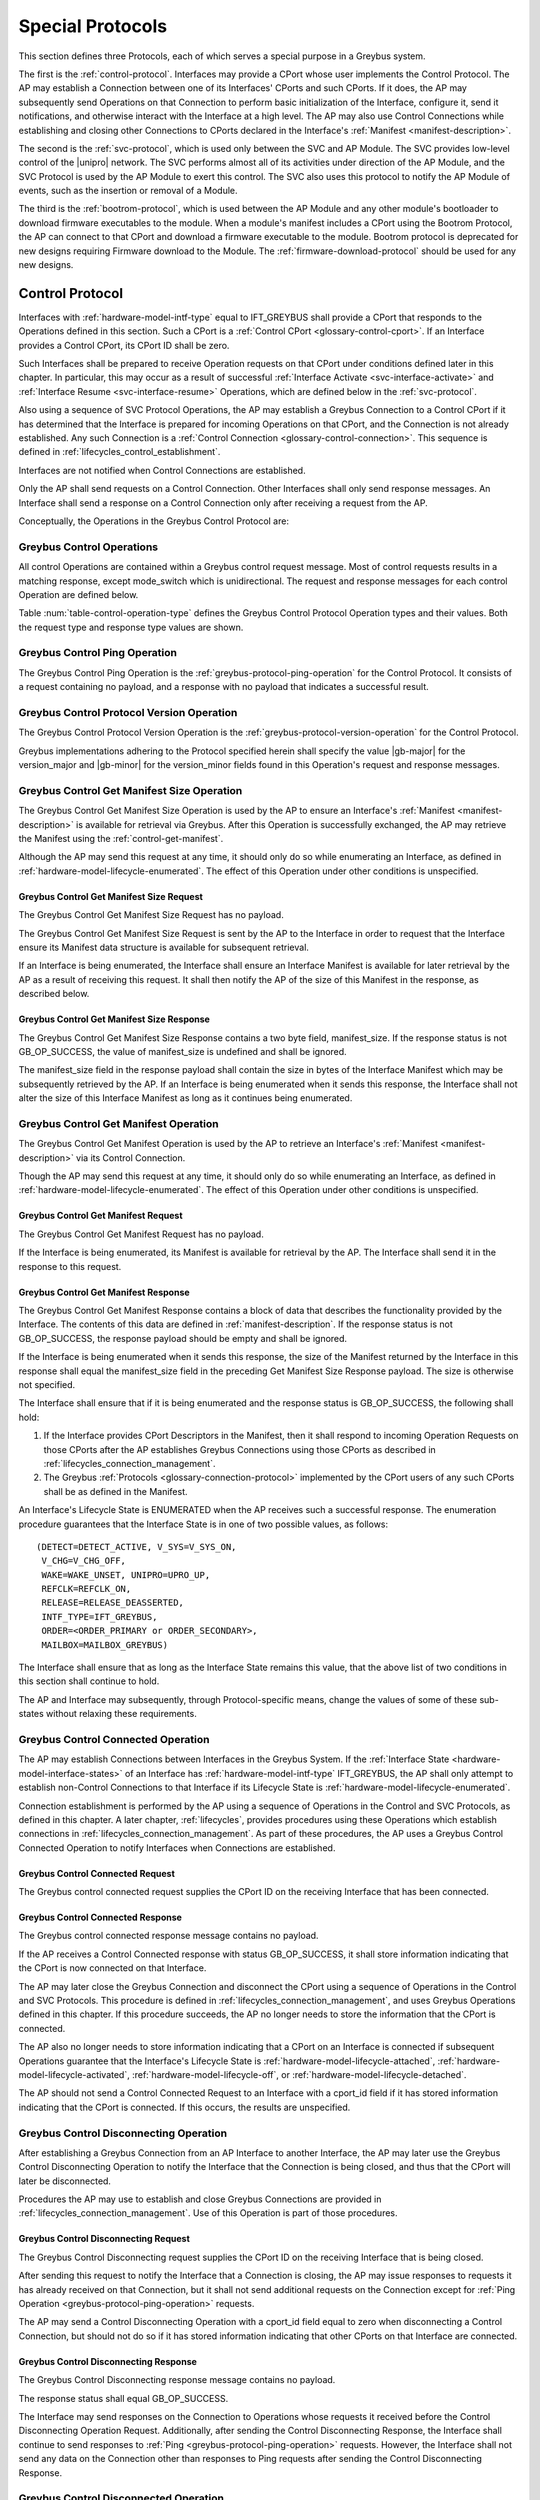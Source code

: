.. _special_protocols:

Special Protocols
=================

This section defines three Protocols, each of which serves a special
purpose in a Greybus system.

The first is the :ref:`control-protocol`.  Interfaces may provide a
CPort whose user implements the Control Protocol.  The AP may
establish a Connection between one of its Interfaces' CPorts and such
CPorts. If it does, the AP may subsequently send Operations on that
Connection to perform basic initialization of the Interface, configure
it, send it notifications, and otherwise interact with the Interface
at a high level. The AP may also use Control Connections while
establishing and closing other Connections to CPorts declared in the
Interface's :ref:`Manifest <manifest-description>`.

The second is the :ref:`svc-protocol`, which is used only between the
SVC and AP Module.  The SVC provides low-level control of the |unipro|
network.  The SVC performs almost all of its activities under
direction of the AP Module, and the SVC Protocol is used by the AP
Module to exert this control.  The SVC also uses this protocol to
notify the AP Module of events, such as the insertion or removal of
a Module.

The third is the :ref:`bootrom-protocol`, which is used between the AP
Module and any other module's bootloader to download firmware
executables to the module.  When a module's manifest includes a CPort
using the Bootrom Protocol, the AP can connect to that CPort and
download a firmware executable to the module.  Bootrom protocol is
deprecated for new designs requiring Firmware download to the Module.
The :ref:`firmware-download-protocol` should be used for any new
designs.

.. _control-protocol:

Control Protocol
----------------

Interfaces with :ref:`hardware-model-intf-type` equal to IFT_GREYBUS
shall provide a CPort that responds to the Operations defined in this
section. Such a CPort is a :ref:`Control CPort
<glossary-control-cport>`.  If an Interface provides a Control CPort,
its CPort ID shall be zero.

Such Interfaces shall be prepared to receive Operation requests on
that CPort under conditions defined later in this chapter.  In
particular, this may occur as a result of successful :ref:`Interface
Activate <svc-interface-activate>` and :ref:`Interface Resume
<svc-interface-resume>` Operations, which are defined below in the
:ref:`svc-protocol`.

Also using a sequence of SVC Protocol Operations, the AP may establish
a Greybus Connection to a Control CPort if it has determined that the
Interface is prepared for incoming Operations on that CPort, and the
Connection is not already established. Any such Connection is a
:ref:`Control Connection <glossary-control-connection>`. This sequence
is defined in :ref:`lifecycles_control_establishment`.

Interfaces are not notified when Control Connections are
established.

Only the AP shall send requests on a Control Connection. Other
Interfaces shall only send response messages. An Interface shall send
a response on a Control Connection only after receiving a request from
the AP.

Conceptually, the Operations in the Greybus Control Protocol are:

.. c:function:: int ping(void);

    See :ref:`greybus-protocol-ping-operation`.

.. c:function:: int version(u8 offer_major, u8 offer_minor, u8 *major, u8 *minor);

    Refer to :ref:`greybus-protocol-version-operation`.

.. c:function:: int get_manifest_size(u16 *manifest_size);

    This Operation is used by the AP to discover the size of a module's
    Interface Manifest.  This is used after the SVC has discovered which
    Module contains the AP.  The response to this Operation contains the
    size of the manifest, which is used by the AP to fetch the manifest
    later.  This operation is only initiated by the AP.

.. c:function:: int get_manifest(u8 *manifest);

    This Operation is used by the AP after the SVC has discovered
    which Module contains the AP.  The response to this Operation
    contains the manifest of the Module, which is used by the AP to
    determine the functionality module provides.  This operation is only
    initiated by the AP.

.. c:function:: int connected(u16 cport_id);

    This Operation is used to notify an Interface that a Greybus
    connection has been established using the indicated CPort.
    Upon receiving this request, an Interface shall be prepared to
    receive messages on the indicated CPort.  The Interface may send
    messages over the indicated CPort once it has sent a response
    to the connected request.  This operation is never used for
    control CPort.

.. c:function:: int disconnecting(u16 cport_id);

    This Operation is used by the AP Module to inform an Interface
    that the process of disconnecting a previously established Greybus
    connection has begun.

.. c:function:: int disconnected(u16 cport_id);

    This Operation is used to notify an Interface that a previously
    established Greybus connection may no longer be used.  This
    operation is never used for control CPort.

.. c:function:: int timesync_enable(u8 count, u64 frame_time, u32 strobe_delay, u32 refclk);

    The AP Module uses this operation to inform the Interface that
    frame-time is being enabled.

.. c:function:: int timesync_disable(void);

    The AP Module uses this operation to switch off frame-time logic in an
    Interface.

.. c:function:: int timesync_authoritative(u64 *frame_time);

    The AP Module uses this operation to inform an Interface of the
    authoritative frame-time reported by the SVC for each TIME_SYNC strobe.

.. c:function:: int timesync_get_last_event(u64 *frame_time);

    The AP Module uses this operation to get the frame-time at the last
    pulse on the wake pin of a relevant Interface. This operation
    is used in conjunction with an SVC timesync-ping operation to verify
    the local time at a given Interface.

.. c:function:: int bundle_version(u8 bundle_id, u8 *major, u8 *minor);

    This Operation is used by the AP to get the version of the Bundle Class
    implemented by a Bundle.

.. c:function:: void mode_switch(void);

    This Operation can be used by the AP to signal to the Interface
    that it may reinitialize itself and alter the Bundles it
    previously described to the AP by sending it an Interface
    :ref:`Manifest <manifest-description>`.

Greybus Control Operations
^^^^^^^^^^^^^^^^^^^^^^^^^^

All control Operations are contained within a Greybus control
request message. Most of control requests results in a matching
response, except mode_switch which is unidirectional.  The request and
response messages for each control Operation are defined below.

Table :num:`table-control-operation-type` defines the Greybus
Control Protocol Operation types and their values. Both the request
type and response type values are shown.

.. figtable::
    :nofig:
    :label: table-control-operation-type
    :caption: Control Operation Types
    :spec: l l l

    ===========================  =============  ==============
    Control Operation Type       Request Value  Response Value
    ===========================  =============  ==============
    Ping                         0x00           0x80
    Protocol Version             0x01           0x81
    Reserved                     0x02           0x82
    Get Manifest Size            0x03           0x83
    Get Manifest                 0x04           0x84
    Connected                    0x05           0x85
    Disconnected                 0x06           0x86
    TimeSync enable              0x07           0x87
    TimeSync disable             0x08           0x88
    TimeSync authoritative       0x09           0x89
    Reserved                     0x0a           0x8a
    Bundle Version               0x0b           0x8b
    Disconnecting                0x0c           0x8c
    TimeSync get last event      0x0d           0x8d
    Mode Switch                  0x0e           N/A
    (all other values reserved)  0x0f..0x7e     0x8f..0xfe
    Invalid                      0x7f           0xff
    ===========================  =============  ==============

..

.. _control-ping:

Greybus Control Ping Operation
^^^^^^^^^^^^^^^^^^^^^^^^^^^^^^

The Greybus Control Ping Operation is the
:ref:`greybus-protocol-ping-operation` for the Control Protocol.
It consists of a request containing no payload, and a response
with no payload that indicates a successful result.

.. _control-protocol-version:

Greybus Control Protocol Version Operation
^^^^^^^^^^^^^^^^^^^^^^^^^^^^^^^^^^^^^^^^^^

The Greybus Control Protocol Version Operation is the
:ref:`greybus-protocol-version-operation` for the Control Protocol.

Greybus implementations adhering to the Protocol specified herein
shall specify the value |gb-major| for the version_major and
|gb-minor| for the version_minor fields found in this Operation's
request and response messages.

.. _control-get-manifest-size:

Greybus Control Get Manifest Size Operation
^^^^^^^^^^^^^^^^^^^^^^^^^^^^^^^^^^^^^^^^^^^

The Greybus Control Get Manifest Size Operation is used by the AP to
ensure an Interface's :ref:`Manifest <manifest-description>` is
available for retrieval via Greybus. After this Operation is
successfully exchanged, the AP may retrieve the Manifest using
the :ref:`control-get-manifest`.

Although the AP may send this request at any time, it should only do
so while enumerating an Interface, as defined in
:ref:`hardware-model-lifecycle-enumerated`. The effect of this
Operation under other conditions is unspecified.

Greybus Control Get Manifest Size Request
"""""""""""""""""""""""""""""""""""""""""

The Greybus Control Get Manifest Size Request has no payload.

The Greybus Control Get Manifest Size Request is sent by the AP to the
Interface in order to request that the Interface ensure its Manifest
data structure is available for subsequent retrieval.

If an Interface is being enumerated, the Interface shall ensure an
Interface Manifest is available for later retrieval by the AP as a
result of receiving this request. It shall then notify the AP of the
size of this Manifest in the response, as described below.

Greybus Control Get Manifest Size Response
""""""""""""""""""""""""""""""""""""""""""

The Greybus Control Get Manifest Size Response contains a two byte
field, manifest_size. If the response status is not GB_OP_SUCCESS, the
value of manifest_size is undefined and shall be ignored.

.. figtable::
    :nofig:
    :label: table-control-get-manifest-size-response
    :caption: Control Protocol Get Manifest Size Response
    :spec: l l c c l

    =======  ==============  ===========  ==========      ===========================
    Offset   Field           Size         Value           Description
    =======  ==============  ===========  ==========      ===========================
    0        manifest_size   2            Number          Size of the Manifest
    =======  ==============  ===========  ==========      ===========================

..

The manifest_size field in the response payload shall contain the size
in bytes of the Interface Manifest which may be subsequently retrieved
by the AP. If an Interface is being enumerated when it sends this
response, the Interface shall not alter the size of this Interface
Manifest as long as it continues being enumerated.

.. _control-get-manifest:

Greybus Control Get Manifest Operation
^^^^^^^^^^^^^^^^^^^^^^^^^^^^^^^^^^^^^^

The Greybus Control Get Manifest Operation is used by the AP to
retrieve an Interface's :ref:`Manifest <manifest-description>` via its
Control Connection.

Though the AP may send this request at any time, it should only do so
while enumerating an Interface, as defined in
:ref:`hardware-model-lifecycle-enumerated`. The effect of this
Operation under other conditions is unspecified.

Greybus Control Get Manifest Request
""""""""""""""""""""""""""""""""""""

The Greybus Control Get Manifest Request has no payload.

If the Interface is being enumerated, its Manifest is available for
retrieval by the AP. The Interface shall send it in the response to
this request.

Greybus Control Get Manifest Response
"""""""""""""""""""""""""""""""""""""

The Greybus Control Get Manifest Response contains a block of data
that describes the functionality provided by the Interface. The
contents of this data are defined in :ref:`manifest-description`. If
the response status is not GB_OP_SUCCESS, the response payload should
be empty and shall be ignored.

.. figtable::
    :nofig:
    :label: table-control-get-manifest-response
    :caption: Control Protocol Get Manifest Response
    :spec: l l c c l

    =======  ==============  ===========  ==========      ===========================
    Offset   Field           Size         Value           Description
    =======  ==============  ===========  ==========      ===========================
    0        manifest        variable     Data            Manifest
    =======  ==============  ===========  ==========      ===========================

..

If the Interface is being enumerated when it sends this response, the
size of the Manifest returned by the Interface in this response shall
equal the manifest_size field in the preceding Get Manifest Size
Response payload. The size is otherwise not specified.

The Interface shall ensure that if it is being enumerated and the
response status is GB_OP_SUCCESS, the following shall hold:

1. If the Interface provides CPort Descriptors in the Manifest, then it
   shall respond to incoming Operation Requests on those CPorts after
   the AP establishes Greybus Connections using those CPorts as
   described in :ref:`lifecycles_connection_management`.

2. The Greybus :ref:`Protocols <glossary-connection-protocol>`
   implemented by the CPort users of any such CPorts shall be as
   defined in the Manifest.

An Interface's Lifecycle State is ENUMERATED when the AP receives
such a successful response. The enumeration procedure guarantees that
the Interface State is in one of two possible values, as follows::

  (DETECT=DETECT_ACTIVE, V_SYS=V_SYS_ON,
   V_CHG=V_CHG_OFF,
   WAKE=WAKE_UNSET, UNIPRO=UPRO_UP,
   REFCLK=REFCLK_ON,
   RELEASE=RELEASE_DEASSERTED,
   INTF_TYPE=IFT_GREYBUS,
   ORDER=<ORDER_PRIMARY or ORDER_SECONDARY>,
   MAILBOX=MAILBOX_GREYBUS)

The Interface shall ensure that as long as the Interface State remains
this value, that the above list of two conditions in this section
shall continue to hold.

The AP and Interface may subsequently, through Protocol-specific
means, change the values of some of these sub-states without relaxing
these requirements.

.. _control-connected:

Greybus Control Connected Operation
^^^^^^^^^^^^^^^^^^^^^^^^^^^^^^^^^^^

The AP may establish Connections between Interfaces in the Greybus
System. If the :ref:`Interface State
<hardware-model-interface-states>` of an Interface has
:ref:`hardware-model-intf-type` IFT_GREYBUS, the AP shall only attempt
to establish non-Control Connections to that Interface if its
Lifecycle State is :ref:`hardware-model-lifecycle-enumerated`.

Connection establishment is performed by the AP using a sequence of
Operations in the Control and SVC Protocols, as defined in this
chapter. A later chapter, :ref:`lifecycles`, provides procedures using
these Operations which establish connections in
:ref:`lifecycles_connection_management`.  As part of these procedures,
the AP uses a Greybus Control Connected Operation to notify Interfaces
when Connections are established.

Greybus Control Connected Request
"""""""""""""""""""""""""""""""""

The Greybus control connected request supplies the CPort ID on the
receiving Interface that has been connected.

.. figtable::
    :nofig:
    :label: table-control-connected-request
    :caption: Control Protocol Connected Request
    :spec: l l c c l

    =======  ==============  ======  =======    ===========================
    Offset   Field           Size    Value      Description
    =======  ==============  ======  =======    ===========================
    0        cport_id        2       Number     CPort that is now connected
    =======  ==============  ======  =======    ===========================

..

Greybus Control Connected Response
""""""""""""""""""""""""""""""""""

The Greybus control connected response message contains no payload.

If the AP receives a Control Connected response with status
GB_OP_SUCCESS, it shall store information indicating that the CPort is
now connected on that Interface.

The AP may later close the Greybus Connection and disconnect the CPort
using a sequence of Operations in the Control and SVC Protocols. This
procedure is defined in :ref:`lifecycles_connection_management`, and
uses Greybus Operations defined in this chapter. If this procedure
succeeds, the AP no longer needs to store the information that the
CPort is connected.

The AP also no longer needs to store information indicating that a
CPort on an Interface is connected if subsequent Operations guarantee
that the Interface's Lifecycle State is
:ref:`hardware-model-lifecycle-attached`,
:ref:`hardware-model-lifecycle-activated`,
:ref:`hardware-model-lifecycle-off`, or
:ref:`hardware-model-lifecycle-detached`.

The AP should not send a Control Connected Request to an Interface
with a cport_id field if it has stored information indicating that the
CPort is connected. If this occurs, the results are unspecified.

.. _control-disconnecting:

Greybus Control Disconnecting Operation
^^^^^^^^^^^^^^^^^^^^^^^^^^^^^^^^^^^^^^^

After establishing a Greybus Connection from an AP Interface to
another Interface, the AP may later use the Greybus Control
Disconnecting Operation to notify the Interface that the Connection is
being closed, and thus that the CPort will later be disconnected.

Procedures the AP may use to establish and close Greybus Connections
are provided in :ref:`lifecycles_connection_management`. Use of this
Operation is part of those procedures.

Greybus Control Disconnecting Request
"""""""""""""""""""""""""""""""""""""

The Greybus Control Disconnecting request supplies the CPort ID on the
receiving Interface that is being closed.

.. figtable::
    :nofig:
    :label: table-control-disconnecting-request
    :caption: Control Protocol Disconnecting Request
    :spec: l l c c l

    =======  ==============  ======  =======    ===========================
    Offset   Field           Size    Value      Description
    =======  ==============  ======  =======    ===========================
    0        cport_id        2       Number     CPort that is being disconnected
    =======  ==============  ======  =======    ===========================

..

After sending this request to notify the Interface that a Connection
is closing, the AP may issue responses to requests it has already
received on that Connection, but it shall not send additional requests
on the Connection except for :ref:`Ping Operation
<greybus-protocol-ping-operation>` requests.

The AP may send a Control Disconnecting Operation with a cport_id
field equal to zero when disconnecting a Control Connection, but
should not do so if it has stored information indicating that other
CPorts on that Interface are connected.

Greybus Control Disconnecting Response
""""""""""""""""""""""""""""""""""""""

The Greybus Control Disconnecting response message contains no payload.

The response status shall equal GB_OP_SUCCESS.

The Interface may send responses on the Connection to Operations whose
requests it received before the Control Disconnecting Operation
Request. Additionally, after sending the Control Disconnecting
Response, the Interface shall continue to send responses to :ref:`Ping
<greybus-protocol-ping-operation>` requests. However, the Interface
shall not send any data on the Connection other than responses to Ping
requests after sending the Control Disconnecting Response.

.. _control-disconnected:

Greybus Control Disconnected Operation
^^^^^^^^^^^^^^^^^^^^^^^^^^^^^^^^^^^^^^

The Greybus Control Disconnected Operation is sent to notify an
Interface that a Greybus Connection has been closed. The users of the
CPorts at each end of the Connection shall no longer transmit data on
their respective CPorts unless a new Connection is established using
those CPorts. Any messages received by the Interface on the CPort
after the Control Disconnected Request is received shall be discarded,
unless a Greybus Connection is later reestablished on that CPort.

Greybus Control Disconnected Request
""""""""""""""""""""""""""""""""""""

The Greybus Control Disconnected Request supplies the CPort ID on the
receiving Interface for the Greybus Connection which is now closed.
The |unipro| CPort on the Interface which was at one end of the
Connection may subsequently be disconnected by the SVC.

.. figtable::
    :nofig:
    :label: table-control-disconnected-request
    :caption: Control Protocol Disconnected Request
    :spec: l l c c l

    =======  ==============  ======  =======    ===========================
    Offset   Field           Size    Value      Description
    =======  ==============  ======  =======    ===========================
    0        cport_id        2       Number     CPort that is now disconnected
    =======  ==============  ======  =======    ===========================

..

After receiving the request, the Interface shall perform any
implementation-defined procedures required to make the CPort usable if
a Greybus Connection is later reestablished on that CPort. The
Interface may set local |unipro| attributes related to that CPort to
implementation-defined values as part of this process.  If such
procedures are required by the Interface, it shall complete them
before sending the response.

Greybus Control Disconnected Response
"""""""""""""""""""""""""""""""""""""

The Greybus Control Disconnected Response message contains no payload.

The response status shall equal GB_OP_SUCCESS.

.. _control-timesync-enable:

Greybus Control TimeSync Enable Operation
^^^^^^^^^^^^^^^^^^^^^^^^^^^^^^^^^^^^^^^^^
The AP Module uses this operation to inform the Interface of an upcoming
pulse-train of TIME_SYNC strobes. The 'count' parameter informs the
Interface of how many TIME_SYNC strobes will be issued. The range of the
count variable is from 1..4. The 'frame_time' parameter informs the
Interface to immediately seeds its frame-time to a value given by the AP.
The 'strobe_delay' parameter informs the Interface of the expected delay
between each TIME_SYNC strobe. The 'refclk' parameter informs the Interface
of the required clock rate to run its frame-time tracking counter at.

A later operation initiated by the AP will inform the Interface of the
authoritative frame-time at each TIME_SYNC strobe.

Greybus Control TimeSync Enable Request
"""""""""""""""""""""""""""""""""""""""

Table :num:`table-control-timesync-enable-request` defines the Greybus
Control TimeSync Enable Request payload. The request supplies the number
of TIME_SYNC strobes to come (count), the initial time (frame_time) the
delay between each strobe (strobe_delay) and the required clock rate to run
the local timer at (refclk).

.. figtable::
    :nofig:
    :label: table-control-timesync-enable-request
    :caption: Control Protocol TimeSync Enable Request
    :spec: l l c c l

    =======  ============  ======  ==========  ========================================
    Offset   Field         Size    Value       Description
    =======  ============  ======  ==========  ========================================
    0        count         1       Number      Number of TIME_SYNC pulses
    1        frame_time    8       Number      The initial frame-time to intiailze to
    9        strobe_delay  4       Number      Inter-strobe delay in milliseconds
    13       refclk        4       Number      The clock rate of the frame-time counter
    =======  ============  ======  ==========  ========================================

..

Greybus Control TimeSync Enable Response
""""""""""""""""""""""""""""""""""""""""

The Greybus Control Protocol TimeSync Enable response contains no payload.

.. _control-timesync-disable:

Greybus Control TimeSync Disable Operation
^^^^^^^^^^^^^^^^^^^^^^^^^^^^^^^^^^^^^^^^^^
The AP Module uses this operation to inform an Interface to stop tracking
frame-time. The Interface will immediately stop tracking frame-time.

Greybus Control TimeSync Disable Request
""""""""""""""""""""""""""""""""""""""""

The Greybus Control Protocol TimeSync Disable request contains no payload.

Greybus Control TimeSync Disable Response
"""""""""""""""""""""""""""""""""""""""""

The Greybus Control Protocol TimeSync Disable response contains no payload.

.. _control-timesync-authoritative:

Greybus Control TimeSync Authoritative Operation
^^^^^^^^^^^^^^^^^^^^^^^^^^^^^^^^^^^^^^^^^^^^^^^^
The AP Module uses this operation to inform the Interface of the previous
authoritative frame-time at each TIME_SYNC strobe. The AP will store and
forward this data to an Interface after interrogating this data from the
SVC. Unused entires in the request shall be initialized to zero.

Greybus Control TimeSync Authoritative Request
""""""""""""""""""""""""""""""""""""""""""""""

Table :num:`table-control-timesync-authoritative-request` defines the Greybus
Control TimeSync Authoritative Request payload. The authoritative frame-time
at each TIME_SYNC strobe as reported by the SVC to the AP Module is
stipulated. Unused slots in the response shall contain zero.

.. figtable::
    :nofig:
    :label: table-control-timesync-authoritative-request
    :caption: Control Protocol TimeSync Authoritative Request
    :spec: l l c c l

    =======  ==============  ======  ==========  ===================================================================
    Offset   Field           Size    Value       Description
    =======  ==============  ======  ==========  ===================================================================
    0        time_sync0      8       Number      Authoritative frame-time at TIME_SYNC0
    8        time_sync1      8       Number      Authoritative frame-time at TIME_SYNC1
    16       time_sync2      8       Number      Authoritative frame-time at TIME_SYNC2
    24       time_sync3      8       Number      Authoritative frame-time at TIME_SYNC3
    =======  ==============  ======  ==========  ===================================================================
..

Greybus Control TimeSync Authoritative Response
"""""""""""""""""""""""""""""""""""""""""""""""

The Greybus Control Protocol TimeSync Authoritative Response contains no payload.

.. _control-timesync-get-last-event:

Greybus Control TimeSync Get Last Event Operation
^^^^^^^^^^^^^^^^^^^^^^^^^^^^^^^^^^^^^^^^^^^^^^^^^
The AP Module uses this operation to extract the last frame-time from an Interface
associated with a wake event.

Greybus Control TimeSync Get Last Event Request
"""""""""""""""""""""""""""""""""""""""""""""""

The Greybus Control Protocol TimeSync Get Last Event Request contains no payload.

Greybus Control TimeSync Get Last Event Response
""""""""""""""""""""""""""""""""""""""""""""""""

Table :num:`table-control-timesync-get-last-event-response` defines the Greybus
Control TimeSync Get Last Event Response payload. The frame-time at the last
wake event is returned.

.. figtable::
    :nofig:
    :label: table-control-timesync-get-last-event-response
    :caption: Control Protocol TimeSync Get Last Event Response
    :spec: l l c c l

    =======  ==============  ======  ==========  ===================================================================
    Offset   Field           Size    Value       Description
    =======  ==============  ======  ==========  ===================================================================
    0        frame-time      8       Number      frame-time at the last wake event.
    =======  ==============  ======  ==========  ===================================================================

.. _control-bundle-version:

Greybus Control Bundle Version Operation
^^^^^^^^^^^^^^^^^^^^^^^^^^^^^^^^^^^^^^^^
The AP uses this operation to retrieve the version of the Bundle Class
implemented by a Bundle. The version is represented by two 1-byte numbers,
major and minor.

The version of a particular Bundle Class advertised by an Interface
is the same as the version of the document that defines the
Bundle Class and its subprotocols (so for Bundle Classes defined herein, the
version is |gb-major|.\ |gb-minor|). In the future, if the Bundle Class
specifications are removed from this document, the versions will become
independent of the overall Greybus Specification document.

Greybus Control Bundle Version Request
""""""""""""""""""""""""""""""""""""""

Table :num:`table-control-bundle-version-request` defines the
Greybus Control Bundle Version Request payload. The request contains the ID of
the Bundle whose Bundle Class version is to be returned.

.. figtable::
    :nofig:
    :label: table-control-bundle-version-request
    :caption: Control Protocol Bundle Version request
    :spec: l l c c l

    =======  ============  ======  ==========  ===========================
    Offset   Field         Size    Value       Description
    =======  ============  ======  ==========  ===========================
    0        bundle_id     1       Number      Bundle ID
    =======  ============  ======  ==========  ===========================
..

Greybus Control Bundle Version Response
"""""""""""""""""""""""""""""""""""""""

Table :num:`table-control-bundle-version-response` defines the
Greybus Control Bundle Version Response payload. The response
contains two 1-byte numbers, major and minor.

.. figtable::
    :nofig:
    :label: table-control-bundle-version-response
    :caption: Control Protocol Bundle Version Response
    :spec: l l c c l

    =======  ============  ======  ==========  ===========================
    Offset   Field         Size    Value       Description
    =======  ============  ======  ==========  ===========================
    0        major         1       Number      Major number of the version
    1        minor         1       Number      Minor number of the version
    =======  ============  ======  ==========  ===========================
..

.. _control-mode-switch:

Greybus Control Mode Switch Operation
^^^^^^^^^^^^^^^^^^^^^^^^^^^^^^^^^^^^^

The AP can use this Operation to notify the Interface of the
following:

- The Control Connection is closed
- The Interface may now alter its Bundles

Although the AP may send this request at any time, it should only do
so during the "ms_enter" transition from the
:ref:`hardware-model-lifecycle-enumerated` Interface :ref:`Lifecycle
State <hardware-model-lifecycle-states>` to
:ref:`hardware-model-lifecycle-mode-switching`, as defined in
:ref:`lifecycles_interface_lifecycle`. This is described in
:ref:`lifecycles_ms_enter`. The effect of this Operation under other
conditions is unspecified.

Note that the Greybus Control Mode Switch Operation is unidirectional
and has no response. This is a necessary consequence of the fact that
the AP uses this Operation Request to inform the Interface that the
Control Connection is now closed, since Interfaces shall not transmit
data on CPorts whose Greybus Connections are closed.

Instead, when the Interface is ready to signal completion of its
handling of this Operation, it shall do so by setting the
:ref:`hardware-model-mailbox` sub-state of its associated Interface
State. The SVC shall detect when MAILBOX is set and, other than in
certain special circumstances, shall subsequently notify the AP using
a :ref:`svc-interface-mailbox-event`. This indirect mechanism allows the
Interface to notify the AP when the processing that results from a
Mode Switch Request has completed.

Any timeouts limiting the duration between the receipt of the Mode
Switch request and a subsequent MAILBOX write by the Interface are
implementation-defined.

Greybus Control Mode Switch Request
"""""""""""""""""""""""""""""""""""

The Greybus Control Mode Switch Request contains no payload.

The AP shall send this request only as the final step in the procedure
defined below in :ref:`lifecycles_control_closure_ms_enter`. When the
Interface receives the request, its Control Connection is now closed.

After receiving the request, the Interface shall perform any
implementation-defined procedures required to make the Control CPort
usable if a Greybus Connection is later reestablished on that
CPort. The Interface may set local |unipro| attributes related to that
CPort to implementation-defined values as part of these procedures.

The Interface may now release any internal resources it had acquired
in response to Control Get Manifest Size or Control Get Manifest
Operations. In particular, the Interface may now stop responding to
incoming Operation requests on CPorts whose users previously had been
configured to implement Greybus Protocols other than the Control
Protocol. The effects of the AP subsequently establishing Greybus
Connections and attempting to exchange data with any such CPorts are,
other than the constraints defined in this version of the Greybus
Specification, not specified.

After any such procedures are complete, the Interface shall write the
value MAILBOX_GREYBUS to its Interface State's MAILBOX
attribute. Before doing so, the Interface shall ensure it can
subsequently respond to incoming :ref:`control-protocol` Operation
Requests if its Control Connection is reestablished. If the Interface
cannot ensure this, it shall not set the MAILBOX state as a result of
receiving this request.

.. _svc-protocol:

SVC Protocol
------------

The AP Module is required to provide a CPort that uses the SVC
Protocol on an Interface. The AP Module does not have a control
connection, but instead implements the SVC protocol using the
reserved Control CPort ID. At initial power-on, the SVC sets up a
|unipro| connection from one of its CPorts to the AP Module
Interface's SVC CPort.

The SVC has direct control over and responsibility for the :ref:`Frame
<glossary-frame>`, including detecting when modules are present,
configuring the |unipro| switch, powering module Interfaces, providing
the frame-time and attaching and detaching modules.  The AP Module
controls the Frame through operations sent over the SVC connection.
And the SVC informs the AP Module about Frame events (such as the
presence of a new module, or notification of changing power
conditions).

Conceptually, the operations in the Greybus SVC Protocol are:

.. c:function:: int ping(void);

    See :ref:`greybus-protocol-ping-operation`.

.. c:function:: int version(u8 offer_major, u8 offer_minor, u8 *major, u8 *minor);

    Refer to :ref:`greybus-protocol-version-operation`.

.. c:function:: int svc_hello(u16 frame_generation, u16 frame_variant, u8 intf_id);

    This Operation is used at initial power-on, sent by the SVC to
    inform the AP of its environment. After version negotiation,
    it is the next operation initiated by the SVC sent at
    initialization. The descriptor describes details of the Frame's
    environment such as number, placement, and features of interface
    blocks, etc.

.. c:function:: int dme_peer_get(u8 intf_id, u16 attribute, u16 selector, u16 *result_code, u32 *value);

    This Operation is used by the AP to direct the SVC to perform a
    |unipro| DME peer get on its behalf. The SVC returns the value
    of the DME attribute requested.

.. c:function:: int dme_peer_set(u8 intf_id, u16 attribute, u16 selector, u32 value, u16 *result_code);

    This Operation is used by the AP to direct the SVC to perform a
    |unipro| DME peer set on its behalf.

.. c:function:: int route_create(u8 intf1_id, u8 dev1_id, u8 intf2_id, u8 dev2_id);

    This Operation is used by the AP to direct the SVC to create
    a route for |unipro| traffic between two interfaces.

.. c:function:: int route_destroy(u8 intf1_id, u8 intf2_id);

    This Operation is used by the AP to direct the SVC to destroy
    a route for |unipro| traffic between two interfaces.

.. c:function:: int intf_device_id(u8 intf_id, u8 device_id);

    This operation is used by the AP Module to request that the SVC
    associate a device ID with the given Interface.

.. c:function:: int intf_hotplug(u8 intf_id, u32 ddbl1_mfr_id, u32 ddbl1_prod_id, u32 ara_vend_id, u32 ara_prod_id, u64 serial_number);

    This operation is deprecated, and should not be used in new designs.

.. c:function:: int intf_hotunplug(u8 intf_id);

    This operation is deprecated, and should not be used in new designs.

.. c:function:: int intf_reset(u8 intf_id);

    The SVC sends this to inform the AP Module that an active
    Interface needs to be reset.  This might happen when the SVC has
    detected an error on the link, for example.

.. XXX This is nebulous at this point; my intention is to handle the
.. XXX case where a |unipro| "link down" indicates that a link *was*
.. XXX down at some point--since we have no way to discover this
.. XXX immediately.

.. c:function:: int intf_set_power_mode(u8 intf_id, struct unipro_link_cfg *cfg);

    The AP sends this to the SVC to request that a |unipro| power mode
    change be applied to an Interface.

.. c:function:: int connection_create(u8 intf1_id, u16 cport1_id, u8 intf2_id, u16 cport2_id, u8 tc, u8 flags);

    The AP Module uses this operation to request the SVC set up a
    |unipro| connection between CPorts on two Interfaces.

.. c:function:: int connection_destroy(u8 intf1_id, u16 cport1_id, u8 intf2_id, u16 cport2_id);

    The AP Module uses this operation to request the SVC tear down a
    previously created connection.

.. c:function:: int timesync_enable(u8 count, u64 frame_time, u32 strobe_delay, u32 refclk);

    The AP Module uses this operation to request the SVC to enable frame-time
    tracking.

.. c:function:: int timesync_disable(void);

    The AP Module uses this operation to request the SVC stop tracking
    frame-time. The SVC will immediately stop tracking frame-time.

.. c:function:: int timesync_authoritative(void);

    The AP Module uses this operation to request the SVC to send the
    authoritative frame-time at each TIME_SYNC strobe.

.. c:function:: int timesync_wake_pins_acquire(u32 strobe_mask);

    The AP Module uses this operation to request the SVC to take control
    of a bit-mask of wake lines associated with the bit-mask of
    Interface IDs specified by the strobe_mask parameter. This is done
    to establish an initial state on the relevant wake lines prior to
    generating timesync related events.

.. c:function:: int timesync_wake_pins_release(void);

    The AP Module uses this operation to request the SVC to release
    any wake lines currently reserved for time-sync operations.

.. c:function:: int timesync_ping(u64 *frame_time);

    The AP Module uses this operation to request the SVC to generate a single
    pulse on a bit-mask of wake lines communicated to SVC by a prior
    timesync_wake_pins_acquire() operation. SVC will return the authoritative
    frame-time of the timesync_ping() to the AP Module in the response phase of
    the operation.

.. c:function:: int module_eject(u8 primary_intf_id);

    The AP Module uses this operation to request the SVC to perform
    the necessary action to eject a Module having the given primary
    interface id.

.. c:function:: int key_event(u16 key_code, u8 key_event);

    The SVC sends this to inform the AP that a key with a specific code has
    generated an event.

.. c:function:: int pwrmon_rail_count_get(u8 *rail_count);

    The AP uses this operation to retrieve the number of power rails
    for which power measurements are available.

.. c:function:: int pwrmon_rail_names_get(u8 **rails_buf);

    The AP uses this operation to retrieve the list of names of all
    supported power rails.

.. c:function:: int pwrmon_sample_get(u8 rail_id, u8 type, u8 *result, u32 *measurement);

    The AP uses this operation to retrieve a single measurement
    (current, voltage or power) for a single rail.

.. c:function:: int pwrmon_intf_sample_get(u8 intf_id, u8 type, u8 *result, u32 *measurement);

    The AP uses this operation to retrieve a single measurement
    (current, voltage or power) for the specified interface.

.. c:function:: int power_down(void);

    The AP uses this operation to power down the SVC and all the devices it
    controls.

.. c:function:: int connection_quiescing(u8 intf1_id, u16 cport1_id, u8 intf2_id, u16 cport2_id);

    The AP uses this operation to notify the SVC that a connection
    being torn down is quiescing.

.. c:function:: int module_inserted(u8 primary_intf_id, u8 intf_count, u16 flags);

    The SVC uses this operation to notify the AP Module of the
    presence of a newly inserted Module.  It sends the request after
    it has determined the size and position of the Module in the
    Frame.

.. c:function:: int module_removed(u8 primary_intf_id);

    The SVC uses this operation to notify the AP Module that a
    Module that was previously the subject of a Greybus SVC Module

.. c:function:: int intf_vsys_enable(u8 intf_id, u8 *result);

   The AP uses this Operation to request the SVC to set Interface
   State intf_id's :ref:`hardware-model-vsys` to V_SYS_ON.

.. c:function:: int intf_vsys_disable(u8 intf_id, u8 *result);

   The AP uses this Operation to request the SVC to set Interface
   State intf_id's :ref:`hardware-model-vsys` to V_SYS_OFF.

.. c:function:: int intf_refclk_enable(u8 intf_id, u8 *result);

   The AP uses this Operation to request the SVC to set Interface
   State intf_id's :ref:`hardware-model-refclk` to REFCLK_ON.

.. c:function:: int intf_refclk_disable(u8 intf_id, u8 *result);

   The AP uses this Operation to request the SVC to set Interface
   State intf_id's :ref:`hardware-model-refclk` to REFCLK_OFF.

.. c:function:: int intf_unipro_enable(u8 intf_id, u8 *result);

   The AP uses this Operation to request the SVC to set Interface
   State intf_id's :ref:`hardware-model-unipro` to UPRO_DOWN.

.. c:function:: int intf_unipro_disable(u8 intf_id, u8 *result);

   The AP uses this Operation to request the SVC to set Interface
   State intf_id's :ref:`hardware-model-unipro` to UPRO_OFF.

.. c:function:: int intf_activate(u8 intf_id, u8 *intf_type);

   The AP uses this Operation to request that the SVC attempt
   to activate an Interface for communication via Greybus.

.. c:function:: int intf_resume(u8 intf_id);

   The AP uses this Operation to request that the SVC attempt to
   resume an Interface which is in a low power mode into a state where
   it can again communicate via Greybus.

.. c:function:: int intf_mailbox_event(u8 intf_id, u16 result_code, u32 mailbox);

   The SVC uses this Operation to inform the AP that an Interface
   State's :ref:`hardware-model-mailbox` has changed value.

Greybus SVC Operations
^^^^^^^^^^^^^^^^^^^^^^

All SVC Operations are contained within a Greybus SVC request
message. Every SVC request results in a matching response.  The
request and response messages for each SVC Operation are defined
below.

Table :num:`table-svc-operation-type` defines the Greybus SVC
Protocol Operation types and their values. Both the request type and
response type values are shown.

.. figtable::
    :nofig:
    :label: table-svc-operation-type
    :caption: SVC Operation Types
    :spec: l l l

    ==================================  =============  ==============
    SVC Operation Type                  Request Value  Response Value
    ==================================  =============  ==============
    Ping                                0x00           0x80
    Protocol Version                    0x01           0x81
    SVC Hello                           0x02           0x82
    Interface Device ID                 0x03           0x83
    Interface Hotplug (deprecated)      0x04           0x84
    Interface Hot Unplug (deprecated)   0x05           0x85
    Interface Reset                     0x06           0x86
    Connection Create                   0x07           0x87
    Connection Destroy                  0x08           0x88
    DME Peer Get                        0x09           0x89
    DME Peer Set                        0x0a           0x8a
    Route Create                        0x0b           0x8b
    Route Destroy                       0x0c           0x8c
    TimeSync Enable                     0x0d           0x8d
    TimeSync Disable                    0x0e           0x8e
    TimeSync Authoritative              0x0f           0x8f
    Interface Set Power Mode            0x10           0x90
    Module Eject                        0x11           0x91
    Key Event                           0x12           N/A
    Reserved                            0x13           0x93
    Power Monitor Get Rail Count        0x14           0x94
    Power Monitor Get Rail Names        0x15           0x95
    Power Monitor Get Sample            0x16           0x96
    Power Monitor Interface Get Sample  0x17           0x97
    TimeSync Wake Pins Acquire          0x18           0x98
    TimeSync Wake Pins Release          0x19           0x99
    TimeSync Ping                       0x1a           0x9a
    Power Down                          0x1d           0x9d
    Connection Quiescing                0x1e           0x9e
    Module Inserted                     0x1f           0x9f
    Module Removed                      0x20           0xa0
    Interface V_SYS Enable              0x21           0xa1
    Interface V_SYS Disable             0x22           0xa2
    Interface REFCLK Enable             0x23           0xa3
    Interface REFCLK Disable            0x24           0xa4
    Interface UNIPRO Enable             0x25           0xa5
    Interface UNIPRO Disable            0x26           0xa6
    Interface Activate                  0x27           0xa7
    Interface Resume                    0x28           0xa8
    Interface Mailbox Event             0x29           0xa9
    (all other values reserved)         0x2a..0x7e     0xaa..0xfe
    Invalid                             0x7f           0xff
    ==================================  =============  ==============

..

.. _svc-protocol-op-status:

Greybus SVC Protocol Operation Status
^^^^^^^^^^^^^^^^^^^^^^^^^^^^^^^^^^^^^
The SVC Protocol defines a common set of status values which are embedded in
some Operation Response payload fields, and are defined in Table
:num:`table-svc-protocol-op-status-values`. These status values are used
to signal errors specific to SVC Protocol.

.. figtable::
    :nofig:
    :label: table-svc-protocol-op-status-values
    :caption: SVC Protocol Status Values
    :spec: l c l

    ===============================  ===============  ======================================
    Status                           Value            Meaning
    ===============================  ===============  ======================================
    GB_SVC_OP_SUCCESS                0x00             SVC Protocol Operation completed successfully
    GB_SVC_OP_UNKNOWN_ERROR          0x01             Unknown error occured
    GB_SVC_INTF_NOT_DETECTED         0x02             DETECT is not DETECT_ACTIVE
    GB_SVC_INTF_NO_UPRO_LINK         0x03             UNIPRO is not UPRO_UP
    GB_SVC_INTF_UPRO_NOT_DOWN        0x04             UNIPRO is not UPRO_DOWN
    GB_SVC_INTF_UPRO_NOT_HIBERNATED  0x05             UNIPRO is not UPRO_HIBERNATE
    GB_SVC_INTF_NO_V_SYS             0x06             V_SYS is not V_SYS_ON
    GB_SVC_INTF_V_CHG                0x07             V_CHG is V_CHG_ON
    GB_SVC_INTF_WAKE_BUSY            0x08             WAKE is not WAKE_UNSET
    GB_SVC_INTF_NO_REFCLK            0x09             REFCLK is not REFCLK_ON
    GB_SVC_INTF_RELEASING            0x0a             RELEASE is RELEASE_ASSERTED
    GB_SVC_INTF_NO_ORDER             0x0b             ORDER is ORDER_UNKNOWN
    GB_SVC_INTF_MBOX_SET             0x0c             MAILBOX is not MAILBOX_NONE
    GB_SVC_INTF_BAD_MBOX             0x0d             Interface set MAILBOX to illegal value
    GB_SVC_INTF_OP_TIMEOUT           0x0e             SVC Interface operation timed out
    GB_SVC_PWRMON_OP_NOT_PRESENT     0x0f             Measurable power rails are not present
    Reserved                         0x10 to 0xff     Reserved for future use
    ===============================  ===============  ======================================

..

.. _svc-ping:

Greybus SVC Ping Operation
^^^^^^^^^^^^^^^^^^^^^^^^^^

The Greybus SVC Ping Operation is the
:ref:`greybus-protocol-ping-operation` for the SVC Protocol.
It consists of a request containing no payload, and a response
with no payload that indicates a successful result.

.. _svc-protocol-version:

Greybus SVC Protocol Version Operation
^^^^^^^^^^^^^^^^^^^^^^^^^^^^^^^^^^^^^^

The Greybus SVC Protocol Version Operation is the
:ref:`greybus-protocol-version-operation` for the SVC Protocol.

Greybus implementations adhering to the Protocol specified herein
shall specify the value |gb-major| for the version_major and
|gb-minor| for the version_minor fields found in this Operation's
request and response messages.

.. _svc-hello:

Greybus SVC Hello Operation
^^^^^^^^^^^^^^^^^^^^^^^^^^^

The Greybus SVC Hello Operation is sent by the SVC to the AP
at power-on to inform the AP of its environment.

Greybus SVC Hello Request
"""""""""""""""""""""""""

Table :num:`table-svc-hello-request` defines the Greybus SVC Hello
Request payload. This Operation is used at initial power-on, sent by
the SVC to inform the AP of its environment. After version
negotiation, it is the next Operation sent by the SVC sent at
initialization. The descriptor describes details of the :ref:`Frame
<glossary-frame>` environment and location of the AP interface.

.. figtable::
    :nofig:
    :label: table-svc-hello-request
    :caption: SVC Protocol SVC Hello Request
    :spec: l l c c l

    =======  ================  ===========  ===============  ===========================
    Offset   Field             Size         Value            Description
    =======  ================  ===========  ===============  ===========================
    0        frame_generation  2            Number           Frame Generation ID
    2        frame_variant     2            Number           Frame Variant within the Generation
    4        intf_id           1            Number           AP Interface ID
    =======  ================  ===========  ===============  ===========================

..

Before sending the SVC Hello Request, the SVC shall ensure that all
:ref:`hardware-model-interface-states` in the Greybus System are
either :ref:`hardware-model-lifecycle-attached` or
:ref:`hardware-model-lifecycle-detached`.

Greybus SVC Hello Response
""""""""""""""""""""""""""

The Greybus SVC Hello response contains no payload.

During the initialization of a Greybus System, after receiving a
successful SVC Hello Response from the AP, the SVC shall attempt to
exchange a sequence of :ref:`Module Inserted
<svc-module-inserted>` Operations with the AP.

.. _svc-dme-peer-get:

Greybus SVC DME Peer Get Operation
^^^^^^^^^^^^^^^^^^^^^^^^^^^^^^^^^^

The Greybus SVC DME Peer Get Operation is sent by the AP to the SVC
to direct the SVC to perform a |unipro| DME Peer Get on an Interface.

Greybus SVC DME Peer Get Request
""""""""""""""""""""""""""""""""

Table :num:`table-dme-peer-get-request` defines the Greybus SVC DME
Peer Get Request payload. This request may be sent by the AP to query
specific attributes located in the |unipro| stack of an Interface. The
SVC returns the value of the DME attribute requested.

.. figtable::
    :nofig:
    :label: table-dme-peer-get-request
    :caption: SVC Protocol DME Peer Get Request
    :spec: l l c c l

    =======  ==============  ===========  ===============  ===========================
    Offset   Field           Size         Value            Description
    =======  ==============  ===========  ===============  ===========================
    0        intf_id         1            Number           Interface ID
    1        attr            2            Number           |unipro| DME Attribute
    3        selector        2            Number           |unipro| DME selector
    =======  ==============  ===========  ===============  ===========================

..

Upon receiving the request, the SVC shall check that the
:ref:`Interface State <hardware-model-interface-states>` with ID
intf_id has DETECT equal to DETECT_ACTIVE, and UNIPRO equal to
UPRO_UP.

If these conditions do not hold, the SVC cannot satisfy the request,
and shall send a response signaling an error as described below. The
SVC shall take no further action related to such an unsatisfiable
request beyond sending the response.

Otherwise, the SVC shall attempt to retrieve the value of the |unipro|
DME attribute with Attribute ID given by the attr field, with selector
index given by the selector field.

Greybus SVC DME Peer Get Response
"""""""""""""""""""""""""""""""""

Table :num:`table-dme-peer-get-response` defines the Greybus SVC DME
Peer Get Operation Response payload. If the :ref:`greybus-operation-status`
is not GB_OP_SUCCESS, the values of the response payload fields are undefined
and shall be ignored.

If the status field in the Operation Response payload is not GB_SVC_OP_SUCCESS,
values in all other fields of the Operation Response payload are undefined and
shall be ignored. The SVC shall return the following errors in the status field
of the Operation Response payload depending on the sub-state values of the
:ref:`hardware-model-interface-states` with Interface ID given by intf_id in
the request payload:

- If DETECT is not DETECT_ACTIVE, the response shall have status
  GB_SVC_INTF_NOT_DETECTED.

- If UNIPRO is not UPRO_UP, the response shall have status
  GB_SVC_INTF_NO_UPRO_LINK.

If during the handling of the request, the SVC is unable to exchange
the |unipro| frames required to retrieve a ConfigResultCode or attribute value
from the peer identified in the request, the status field in Operation Response
payload shall be GB_SVC_OP_UNKNOWN_ERROR. When this occurs, the value of the
UNIPRO sub-state for the Interface identified in the request is unpredictable.

If the :ref:`greybus-operation-status` is GB_OP_SUCCESS and the status field
in Operation Response payload is GB_SVC_OP_SUCCESS, the Greybus DME Peer Get
response contains the ConfigResultCode as defined in the |unipro|
specification, as well as the value of the attribute, if applicable.

.. figtable::
    :nofig:
    :label: table-dme-peer-get-response
    :caption: SVC Protocol DME Peer Get Response
    :spec: l l c c l

    =======  ==============  ===========  ================  =========================================
    Offset   Field           Size         Value             Description
    =======  ==============  ===========  ================  =========================================
    0        status          1            Number            :ref:`svc-protocol-op-status`
    1        result_code     2            Number            |unipro| DME Peer Get ConfigResultCode
    3        attr_value      4            Number            |unipro| DME Peer Get DME Attribute value
    =======  ==============  ===========  ================  =========================================

..

.. _svc-dme-peer-set:

Greybus SVC DME Peer Set Operation
^^^^^^^^^^^^^^^^^^^^^^^^^^^^^^^^^^

The Greybus SVC DME Peer Set Operation is sent by the AP to the SVC
to direct the SVC to perform a |unipro| DME_PEER_SET on an Interface.

Greybus SVC DME Peer Set Request
""""""""""""""""""""""""""""""""

Table :num:`table-dme-peer-set-request` defines the Greybus SVC DME
Peer Set Request payload.  This request may be sent by the AP to set
specific attributes located in the |unipro| stack of an Interface.

.. figtable::
    :nofig:
    :label: table-dme-peer-set-request
    :caption: SVC Protocol DME Peer Set Request
    :spec: l l c c l

    =======  ==============  ===========  ===============  ===================================
    Offset   Field           Size         Value            Description
    =======  ==============  ===========  ===============  ===================================
    0        intf_id         1            Number           Interface ID
    1        attr            2            Number           |unipro| DME Attribute
    3        selector        2            Number           |unipro| DME selector
    5        value           4            Number           |unipro| DME Attribute value to set
    =======  ==============  ===========  ===============  ===================================

..


Upon receiving the request, the SVC shall check that the
:ref:`Interface State <hardware-model-interface-states>` with ID
intf_id has DETECT equal to DETECT_ACTIVE, and UNIPRO equal to
UPRO_UP.

If these conditions do not hold, the SVC cannot satisfy the request,
and shall send a response signaling an error as described below. The
SVC shall take no further action related to such an unsatisfiable
request beyond sending the response.

Otherwise, the SVC shall attempt to set the value of the |unipro| DME
attribute with Attribute ID given by the attr field, with selector
index given by the selector field, to the value given by the value
field.

Greybus SVC DME Peer Set Response
"""""""""""""""""""""""""""""""""

Table :num:`table-dme-peer-set-response` defines the Greybus SVC DME
Peer Set Response payload.  If the :ref:`greybus-operation-status` is not
GB_OP_SUCCESS, the values of the response payload fields are undefined
and shall be ignored.

If the status field in the Operation Response payload is not GB_SVC_OP_SUCCESS,
values in all other fields of the Operation Response payload are undefined and
shall be ignored. The SVC shall return the following errors in the status field
of the Operation Response payload depending on the sub-state values of the
:ref:`hardware-model-interface-states` with Interface ID given by intf_id
in the request payload:

- If DETECT is not DETECT_ACTIVE, the response shall have status
  GB_SVC_INTF_NOT_DETECTED.

- If UNIPRO is not UPRO_UP, the response shall have status
  GB_SVC_INTF_NO_UPRO_LINK.

If during the handling of the request, the SVC is unable to exchange
the |unipro| frames required to retrieve a ConfigResultCode or attribute value
from the peer identified in the request, the status field in Operation Response
payload shall be GB_SVC_OP_UNKNOWN_ERROR. When this occurs, the value of the
UNIPRO sub-state for the Interface identified in the request is unpredictable.

If the :ref:`greybus-operation-status` is GB_OP_SUCCESS and the status field in
Operation Response payload is GB_SVC_OP_SUCCESS, the Greybus DME Peer Set
response contains the ConfigResultCode for the attribute write as
defined in the |unipro| specification.

.. figtable::
    :nofig:
    :label: table-dme-peer-set-response
    :caption: SVC Protocol DME Peer Set Response
    :spec: l l c c l

    =======  ==============  ===========  ================  =========================================
    Offset   Field           Size         Value             Description
    =======  ==============  ===========  ================  =========================================
    0        status          1            Number            :ref:`svc-protocol-op-status`
    1        result_code     2            Number            |unipro| DME Peer Set ConfigResultCode
    =======  ==============  ===========  ================  =========================================

..

.. _svc-route-create:

Greybus SVC Route Create Operation
^^^^^^^^^^^^^^^^^^^^^^^^^^^^^^^^^^

The Greybus SVC Protocol Route Create Operation allows the AP Module
to request a route be established for |unipro| traffic between two
Interfaces.

.. NB: the language here uses "UniPro Message" instead of "Greybus
   Operation" on purpose: we will still need routes for e.g. UFS.

While handling this Operation request, the SVC may attempt to create a
*route* within the Frame. This is a necessary condition for |unipro|
Messages to subsequently be exchanged between the UniPorts attached to
the Interface Blocks identified by the request.

However, creation of a route is not a sufficient condition for Message
exchange. In order to exchange |unipro| Messages between the two
Interfaces, a successful :ref:`svc-connection-create`
between the two interfaces is required as well. Additional Operations
are required to establish a Greybus Connection, as described in
:ref:`lifecycles_connection_management`.

Greybus SVC Route Create Request
""""""""""""""""""""""""""""""""

Table :num:`table-svc-route-create-request` defines the Greybus SVC
Route Create request payload. The request supplies the Interface IDs and device
IDs of two Interfaces to be connected.

.. figtable::
    :nofig:
    :label: table-svc-route-create-request
    :caption: SVC Protocol Route Create Request
    :spec: l l c c l

    =======  ==============  ======  ==========  ===========================
    Offset   Field           Size    Value       Description
    =======  ==============  ======  ==========  ===========================
    0        intf1_id        1       Number      First Interface
    1        dev1_id         1       Number      First Interface device ID
    2        intf2_id        1       Number      Second Interface
    3        dev2_id         1       Number      Second Interface device ID
    =======  ==============  ======  ==========  ===========================

..

Upon receiving the request, the SVC shall check that the
:ref:`hardware-model-interface-states` with IDs intf1_id and intf2_id
have DETECT equal to DETECT_ACTIVE, and UNIPRO equal to UPRO_UP.

If these conditions do not hold, the SVC cannot satisfy the request,
and shall send a response signaling an error as described below. The
SVC shall take no further action related to such an unsatisfiable
request beyond sending the response.

Otherwise, the SVC shall attempt to create the specified route.

Greybus SVC Route Create Response
"""""""""""""""""""""""""""""""""

Table :num:`table-svc-route-create-response` defines the Greybus SVC Route
Create Response payload. If the :ref:`greybus-operation-status` is not
GB_OP_SUCCESS, the value of the Response payload field is undefined and shall
be ignored.

The SVC shall return the following errors in the status field of the Operation
Response payload depending on the sub-state values of the
:ref:`hardware-model-interface-states` with Interface ID given by intf1_id and
intf2_id in the Request payload.

- If DETECT is not DETECT_ACTIVE in both Interface States, the
  response shall have status GB_SVC_INTF_NOT_DETECTED.

- If DETECT is DETECT_ACTIVE in both Interface States, and UNIPRO is
  not UPRO_UP in both Interface States, the response shall have status
  GB_SVC_INTF_NO_UPRO_LINK.

Regardless of the Response status value, the Greybus SVC Route Create
Operation shall have no effect on either the UNIPRO sub-state of
either Interface identified by the request, or the value of any of the
|unipro| DME attributes for the Interfaces identified by the request.

.. figtable::
    :nofig:
    :label: table-svc-route-create-response
    :caption: SVC Protocol Route Create Response
    :spec: l l c c l

    =======  ==============  ===========  ================  =========================================
    Offset   Field           Size         Value             Description
    =======  ==============  ===========  ================  =========================================
    0        status          1            Number            :ref:`svc-protocol-op-status`
    =======  ==============  ===========  ================  =========================================

..


.. _svc-route-destroy:

Greybus SVC Route Destroy Operation
^^^^^^^^^^^^^^^^^^^^^^^^^^^^^^^^^^^

The Greybus SVC Protocol Route Destroy Operation allows the AP Module
to request a route be torn down for |unipro| traffic between two
Interfaces.

While handling this Operation, the SVC may tear down a previously
created *route* within the Frame. This is a sufficient condition for
preventing subsequent |unipro| Messages from being exchanged between
the UniPorts attached to the Interface Blocks identified by the
request; however, additional Operations are required to completely
release resources acquired during Greybus Connection establishment, as
described in :ref:`lifecycles_connection_management`.

Greybus SVC Route Destroy Request
"""""""""""""""""""""""""""""""""

Table :num:`table-svc-route-destroy-request` defines the Greybus SVC
Route Destroy request payload. The request supplies the Interface IDs
of two Interfaces between which the route should be destroyed.

.. figtable::
    :nofig:
    :label: table-svc-route-destroy-request
    :caption: SVC Protocol Route Destroy Request
    :spec: l l c c l

    =======  ==============  ======  ==========  ===========================
    Offset   Field           Size    Value       Description
    =======  ==============  ======  ==========  ===========================
    0        intf1_id        1       Number      First Interface
    1        intf2_id        1       Number      Second Interface
    =======  ==============  ======  ==========  ===========================

..

Upon receiving the request, the SVC shall attempt to destroy the
specified route.

Greybus SVC Route Destroy Response
""""""""""""""""""""""""""""""""""

The Greybus SVC Protocol Route Destroy response contains no payload.

Regardless of the response status value, the Greybus SVC Route Destroy
Operation shall have no effect on either the UNIPRO sub-state of
either Interface identified by the request, or the value of any of the
|unipro| DME attributes for the Interfaces identified by the request.

.. _svc-interface-device-id:

Greybus SVC Interface Device ID Operation
^^^^^^^^^^^^^^^^^^^^^^^^^^^^^^^^^^^^^^^^^

The Greybus SVC Interface Device ID Operation is used by the AP Module
to request the SVC associate a device id with an Interface.  The
device id is used by the |unipro| switch to determine how packets
should be routed through the network.  The AP Module is responsible
for managing the mapping between Interfaces and |unipro| device ids.

Greybus supports 5-bit |unipro| device IDs. Device ID 0 and 1 are reserved
for the SVC and primary AP Interface respectively.

The AP shall manage DeviceIDs of any attached Modules using this
operation during :ref:`lifecycles_connection_management`.

Greybus SVC Interface Device ID Request
"""""""""""""""""""""""""""""""""""""""

Table :num:`table-svc-device-id-request` defines the Greybus SVC
Interface Device ID Request payload.

The Greybus SVC Interface Device ID Request shall only be sent by the
AP Module to the SVC.  It supplies the 5-bit device ID that the SVC will
associate with the indicated Interface.  The AP Module can remove the
association of an Interface with a device ID by assigning device ID
value 0. The AP shall not assign a (non-zero) device ID to an
Interface that the SVC has already associated with an Interface, and
shall not clear the device ID of an Interface that has no device ID
assigned.

Note that assigning a device ID to an Interface does not cause
the SVC to set up any routes for that device ID.  Routes are
set up only as needed when a connection involving a device ID
are created, and removed when an Interface's last connection is
destroyed.

.. figtable::
    :nofig:
    :label: table-svc-device-id-request
    :caption: SVC Protocol Device ID Request
    :spec: l l c c l

    =======  ==============  ======  ============    ===========================
    Offset   Field           Size    Value           Description
    =======  ==============  ======  ============    ===========================
    0        intf_id         1       Number          Interface ID whose device ID is being assigned
    1        device_id       1       Number          5-bit |unipro| device ID for Interface
    =======  ==============  ======  ============    ===========================

..

Upon receiving the request, the SVC shall check that the
:ref:`Interface State <hardware-model-interface-states>` with ID
intf_id has DETECT equal to DETECT_ACTIVE, and UNIPRO equal to
UPRO_UP.

If these conditions do not hold, the SVC cannot satisfy the request,
and shall send a response signaling an error as described below. The
SVC shall take no further action related to such an unsatisfiable
request beyond sending the response.

Otherwise, the SVC shall attempt to set the |unipro| DeviceID of the
UniPort connected to corresponding Interface Block to device_id, and
to mark the |unipro| DeviceID as valid. This sequence may change the
values of |unipro| DME attributes on the UniPort the Interface Block
identified in the request.

Greybus SVC Interface Device ID Response
""""""""""""""""""""""""""""""""""""""""

Table :num:`table-svc-intf-device-id-response` defines the Greybus SVC
Interface Device ID Response payload. If the Response message header has
:ref:`greybus-operation-status` not equal to GB_OP_SUCCESS, the value of
the Response payload field is undefined and shall be ignored.

The SVC shall return the following errors in the status field of the Operation
Response payload depending on the sub-state values of the
:ref:`Interface State <hardware-model-interface-states>` with Interface ID
given by intf_id in the Request payload.

- If DETECT is not DETECT_ACTIVE, the response shall have status
  GB_SVC_INTF_NOT_DETECTED.

- If UNIPRO is not UPRO_UP, the response shall have status
  GB_SVC_INTF_NO_UPRO_LINK.

If the SVC fails to set the Device ID due to an error on a |unipro| link, the
status field in the Operation Response payload shall be
GB_SVC_OP_UNKNOWN_ERROR. When this occurs, the value of the Device ID, as well
as its validity, are unpredictable, as is the value of the UNIPRO sub-state of
the :ref:`Interface State <hardware-model-interface-states>` with Interface ID
given by the intf_id in Request payload.

.. figtable::
    :nofig:
    :label: table-svc-intf-device-id-response
    :caption: SVC Protocol Interface Device Id Response
    :spec: l l c c l

    =======  ==============  ===========  ================  =========================================
    Offset   Field           Size         Value             Description
    =======  ==============  ===========  ================  =========================================
    0        status          1            Number            :ref:`svc-protocol-op-status`
    =======  ==============  ===========  ================  =========================================

..

Greybus SVC Interface Hotplug Operation (Deprecated)
^^^^^^^^^^^^^^^^^^^^^^^^^^^^^^^^^^^^^^^^^^^^^^^^^^^^

.. note:: This operation is deprecated, and should not be used in new designs.

When the SVC first detects that a module is present on an Interface,
it sends an Interface Hotplug Request to the AP Module.  The hotplug
request is sent after the Interface's |unipro| link has been
established.  The request includes some additional information known by the SVC
about the discovered Interface (such as the vendor and product ID).

.. XXX SVC Protocol connections must have E2EFC enabled and CSD and
.. XXX CSV disabled to ensure these messages are delivered reliably

Greybus SVC Interface Hotplug Request
"""""""""""""""""""""""""""""""""""""

Table :num:`table-svc-hotplug-request` defines the Greybus SVC
Interface Hotplug Request payload.

The Greybus SVC hotplug request is sent only by the SVC to the AP
Module.  The Interface ID informs the AP Module which Interface now
has a module present, and supplies information (such
as the vendor and model numbers) the SVC knows about the Interface.
Exactly one hotplug event shall be sent by the SVC for a module when
it has been inserted (or if it was found to be present at initial
power-on).

.. figtable::
    :nofig:
    :label: table-svc-hotplug-request
    :caption: SVC Protocol Hotplug Request
    :spec: l l c c l

    ======  ==============  ====  ==============  =======================================
    Offset  Field           Size  Value           Description
    ======  ==============  ====  ==============  =======================================
    0       intf_id         1     Number          Interface that now has a module present
    1       ddbl1_mfr_id    4     Number          |unipro| DDB Level 1 Manufacturer ID
    5       ddbl1_prod_id   4     Number          |unipro| DDB Level 1 Product ID
    9       ara_vend_id     4     Number          Ara Vendor ID
    13      ara_prod_id     4     Number          Ara Product ID
    17      serial_number   8     Number          Module serial number that uniquely identifies modules with same ARA VID/PIDs
    ======  ==============  ====  ==============  =======================================

..

Greybus SVC Interface Hotplug Response
""""""""""""""""""""""""""""""""""""""

The Greybus SVC hotplug response message contains no payload.

Greybus SVC Interface Hot Unplug Operation (Deprecated)
^^^^^^^^^^^^^^^^^^^^^^^^^^^^^^^^^^^^^^^^^^^^^^^^^^^^^^^

.. note:: This operation is deprecated, and should not be used in new designs.

The SVC sends this to the AP Module to tell it that an Interface
that was previously the subject of an Interface Hotplug Operation is
no longer present.  The SVC sends exactly one hot unplug event, for
the Interface, to the AP when this occurs.

.. XXX CSD and CSV must not be enabled for SVC Protocol connections,
.. XXX to ensure these messages are delivered reliably.

Greybus SVC Interface Hot Unplug Request
""""""""""""""""""""""""""""""""""""""""

Table :num:`table-svc-hot-unplug-request` defines the Greybus SVC
Interface Hot Unplug Request payload.

The Greybus SVC hot unplog request is sent only by the SVC to the AP
Module.  The Interface ID informs the AP which Interface no longer
has a module attached to it.  The SVC shall ensure the hotplug event
for the Interface has been successfully delivered to the AP Module
before sending a hot unplug.

.. figtable::
    :nofig:
    :label: table-svc-hot-unplug-request
    :caption: SVC Protocol Hot Unplug Request
    :spec: l l c c l

    =======  ==============  ======  ============    ===========================
    Offset   Field           Size    Value           Description
    =======  ==============  ======  ============    ===========================
    0        intf_id         1       Number          Interface that no longer has an attached module
    =======  ==============  ======  ============    ===========================

..

Greybus SVC Interface Hot Unplug Response
"""""""""""""""""""""""""""""""""""""""""

The Greybus SVC hot unplug response message contains no payload.

.. _svc-interface-reset:

Greybus SVC Interface Reset Operation
^^^^^^^^^^^^^^^^^^^^^^^^^^^^^^^^^^^^^

The SVC sends this to the AP Module to request it reset the
indicated link.

Greybus SVC Interface Reset Request
"""""""""""""""""""""""""""""""""""

Table :num:`table-svc-reset-request` defines the Greybus SVC Interface
Reset Request payload.

The Greybus SVC Interface Reset Request is sent only by the SVC to
the AP Module.  The Interface ID informs the AP Module which
Interface needs to be reset.

.. figtable::
    :nofig:
    :label: table-svc-reset-request
    :caption: SVC Protocol Reset Request
    :spec: l l c c l

    =======  ==============  ======  ============    ===========================
    Offset   Field           Size    Value           Description
    =======  ==============  ======  ============    ===========================
    0        intf_id         1       Number          Interface to reset
    =======  ==============  ======  ============    ===========================

..

Greybus SVC Interface Reset Response
""""""""""""""""""""""""""""""""""""

The Greybus SVC Interface Reset response message contains no payload.

.. _svc-interface-set-power-mode:

Greybus SVC Interface Set Power Mode Operation
^^^^^^^^^^^^^^^^^^^^^^^^^^^^^^^^^^^^^^^^^^^^^^

The AP sends this to the SVC to request that it change the |unipro|
power mode for the |unipro| link on an Interface.

The AP may use this Operation while an :ref:`Interface
<hardware-model-interfaces>` is
:ref:`hardware-model-lifecycle-enumerated` to manage various features
of the Link established between the Switch and the attached
Module.

The AP shall additionally use this Operation in order to perform
:ref:`lifecycles_power_management` and certain
:ref:`lifecycles_error_handling` transitions in
:ref:`lifecycles_interface_lifecycle`.

.. _svc-interface-set-power-mode-request:

Greybus SVC Interface Set Power Mode Request
""""""""""""""""""""""""""""""""""""""""""""

Table :num:`table-svc-interface-set-power-mode-request` defines the
Greybus SVC Interface Set Power Mode Request payload.

The request message payload contains the interface ID for which the AP
requests the power mode change, fields specifying the power mode
change to apply, and a structure containing implementation-specific
configuration information associated with the power mode change.

.. figtable::
   :nofig:
   :label: table-svc-interface-set-power-mode-request
   :caption: SVC Protocol Interface Set Power Mode Request
   :spec: l l c c l

   =======  ==================    =========   ======================   =============================================
   Offset   Field                 Size        Value                    Description
   =======  ==================    =========   ======================   =============================================
   0        intf_id               1           Number                   Interface whose power mode to change
   1        hs_series             1           Number                   Frequency series in high speed mode; see Table :num:`table-svc-unipro-hs-series`
   2        tx_mode               1           Number                   Power mode for TX; see Table :num:`table-svc-unipro-pwrmode`
   3        tx_gear               1           Number                   Gear for TX lanes
   4        tx_nlanes             1           Number                   Number of active TX lanes
   5        tx_amplitude          1           Number                   TX signal amplitude; see Table :num:`table-svc-pwrm-tx-ampl`
   6        tx_hs_equalizer       1           Number                   HS TX signal de-emphasis; see Table :num:`table-svc-unipro-pwrm-tx-hs-equal`
   7        rx_mode               1           Number                   Power mode for RX; see Table :num:`table-svc-unipro-pwrmode`
   8        rx_gear               1           Number                   Gear for RX lanes
   9        rx_nlanes             1           Number                   Number of active RX lanes
   10       flags                 1           Bit mask                 See Table :num:`table-svc-pwrm-flags`
   11       quirks                4           Bit mask                 See Table :num:`table-svc-pwrm-quirks`
   15       local_l2timerdata     24          Number                   L2 timer configuration data for power mode change (local peer)
   39       remote_l2timerdata    24          Number                   L2 timer configuration data for power mode change (remote peer)
   =======  ==================    =========   ======================   =============================================

..

The hs_series field in the request payload allows the AP to control
which rate series is used when either direction of the link is in high
speed mode. The values of the hs_series field are defined in Table
:num:`table-svc-unipro-hs-series`.

.. figtable::
   :nofig:
   :label: table-svc-unipro-hs-series
   :caption: High Speed Frequency Series
   :spec: l l l

   ============================    ==============  =========================
   Frequency Series                         Value  Description
   ============================    ==============  =========================
   (Reserved)                      0               (Reserved for future use)
   A                               1               High speed series A
   B                               2               High speed series B
   (All other values reserved)     3-255           (Reserved for future use)
   ============================    ==============  =========================

..

The tx_mode and rx_mode fields in the request payload allow the AP to
specify a |unipro| power mode for each direction of the link. The
values of these fields, along with the corresponding modes, are
specified in Table :num:`table-svc-unipro-pwrmode`.

.. figtable::
   :nofig:
   :label: table-svc-unipro-pwrmode
   :caption: |unipro| power modes
   :spec: l r l

   =====================   =========    ===========================
   Mode                    Value        Description
   =====================   =========    ===========================
   (Reserved)              0x00         (Reserved for future use)
   UNIPRO_FAST_MODE        0x01         Fast (HS) mode
   UNIPRO_SLOW_MODE        0x02         Slow (PWM) mode
   (Reserved)              0x03         (Reserved for future use)
   UNIPRO_FAST_AUTO_MODE   0x04         Fast auto mode
   UNIPRO_SLOW_AUTO_MODE   0x05         Slow auto mode
   (Reserved)              0x06         (Reserved for future use)
   UNIPRO_MODE_UNCHANGED   0x07         Leave mode unchanged
   (Reserved)              0x08-0x10    (Reserved for future use)
   UNIPRO_HIBERNATE_MODE   0x11         Hibernate mode
   UNIPRO_OFF_MODE         0x12         Link is off
   (Reserved)              0x13-0xFF    (Reserved for future use)
   =====================   =========    ===========================

..

The tx_amplitude field in the request payload allows the AP to
specify the TX path signal amplitude of a |unipro| link. It applies to
both local and remote peers.
The values of this field, along with the corresponding modes, are
specified in Table :num:`table-svc-pwrm-tx-ampl`.

.. figtable::
   :nofig:
   :label: table-svc-pwrm-tx-ampl
   :caption: TX path signal amplitudes
   :spec: l r l

   =========================== =========    ================================
   Mode                        Value        Description
   =========================== =========    ================================
   (Reserved)                  0x0          (Reserved for future use)
   SMALL_AMPLITUDE             0x01         Select small TX signal amplitude
   LARGE_AMPLITUDE             0x02         Select large TX signal amplitude
   (all other values reserved) 0x03-0xFF    (Reserved for future use)
   =========================== =========    ================================

..

The tx_hs_equalizer field in the request payload allows the AP to
specify a de-emphasis value for the TX path of a |unipro| link. It applies to
both local and remote peers. It is only relevant in high speed (HS) mode, and
ignored in slow (PWM) mode.
The values of this field, along with the corresponding modes, are
specified in Table :num:`table-svc-unipro-pwrm-tx-hs-equal`.

.. figtable::
   :nofig:
   :label: table-svc-unipro-pwrm-tx-hs-equal
   :caption: HS TX signal de-emphasis modes
   :spec: l r l

   =========================== =========    ======================================
   Mode                        Value        Description
   =========================== =========    ======================================
   NO_DE_EMPHASIS              0x0          Disable de-emphasis on HS TX path
   SMALL_DE_EMPHASIS           0x01         Enable 3.5dB de-emphasis on HS TX path
   LARGE_DE_EMPHASIS           0x02         Enable 6dB de-emphasis on HS TX path
   (all other values reserved) 0x03-0xFF    (Reserved for future use)
   =========================== =========    ======================================

..

The flags field in the request payload is a bit mask which allows the
AP to request the SVC to update extra |unipro| power mode settings.
The mask values for the flags field are defined in
Table :num:`table-svc-pwrm-flags`.

.. figtable::
   :nofig:
   :label: table-svc-pwrm-flags
   :caption: Flags for SVC Interface Set Power Mode Request
   :spec: l r l

   =========================== =========    ===============================
   Mode                        Value        Description
   =========================== =========    ===============================
   RX_TERMINATION              0x01         Enable RX-direction termination
   TX_TERMINATION              0x02         Enable TX-direction termination
   LINE_RESET                  0x04         Request Line Reset
   (Reserved)                  0x08         (Reserved for future use)
   (Reserved)                  0x10         (Reserved for future use)
   SCRAMBLING                  0x20         Always set HS series
   (all other values reserved) 0x40-0x80    (Reserved for future use)
   =========================== =========    ===============================

..

The quirks field in the request payload is a bit mask which allows the
AP to request behavior from the SVC which may deviate in some way from
the |unipro| specification. The mask values for the quirks field are
defined in Table :num:`table-svc-pwrm-quirks`.

.. figtable::
   :nofig:
   :label: table-svc-pwrm-quirks
   :caption: Quirks for SVC Interface Set Power Mode Request
   :spec: l r l

   =========================== =====================    =========================
   Mode                        Value                    Description
   =========================== =====================    =========================
   SVC_PWRM_QUIRK_HSSER        0x00000001               Always set HS series
   (all other values reserved) 0x00000002-0x80000000    (Reserved for future use)
   =========================== =====================    =========================

..

The local_l2timerdata and remote_l2timerdata fields in the request payload
allow the AP to configure L2 timer values of the |unipro| link.
local_l2timerdata and remote_l2timerdata fields apply respectively to the local
and remote peers of the |unipro| link. The content of this structure is defined
in the |unipro| specification version 1.6, Table 102.
All integer values in Table 102 are stored as 16-bit little-endian values.

If one or more of the following list of conditions holds, the SVC
shall transmit a Greybus SVC Interface Set Power Mode Response message
with status byte GB_OP_INVALID. The SVC shall make no changes to the
link's power mode in any of these cases.

1. The request's hs_series field does not lie within the table of
   values given in Table :num:`table-svc-unipro-hs-series`.

2. The request's tx_mode or rx_mode field is not one of the values
   given in Table :num:`table-svc-unipro-pwrmode`.

3. The request's tx_mode, rx_mode, tx_gear, rx_gear, tx_nlanes, rx_nlanes,
   tx_amplitude and tx_hs_equalizer do not collectively lie within the ranges
   defined by the |unipro| specification.

4. The request's quirks field contains bits set which are reserved for
   future use or not supported by the SVC.

Upon receipt of a Greybus SVC Interface Set Power Mode Request, the
SVC shall determine if the intf_id field in the request payload is
valid, by determining if there is a |unipro| link associated with the
Interface given by intf_id, and whether that |unipro| link is up. If
so, the SVC shall attempt to change the power mode of the |unipro|
link at the given interface. If not, the SVC shall transmit a Greybus
SVC Interface Set Power Mode Response message with the
:ref:`greybus-operation-status` in the Response message header set to
GB_OP_INVALID. The SVC shall make no changes to the link's power mode in this
case.

The tx_mode and rx_mode fields in the Greybus SVC Interface Set Power
Mode Request determine the |unipro| Power Modes of the link's transmit
and receive directions, respectively. The transmit and receive
directions are defined with respect to the UniPort attached to the
|unipro| switch. For example, tx_mode determines the |unipro| power
mode of the transmitter which is attached to the |unipro| switch at
the Interface given by intf_id; tx_mode does not refer to the
transmitter within the switch itself.

If either of tx_mode or rx_mode equals UNIPRO_HIBERNATE_MODE, both
shall equal UNIPRO_HIBERNATE_MODE. Under this condition, the following
fields in the request payload shall be ignored: hs_series, tx_gear,
tx_nlanes, tx_amplitude, tx_hs_equalizer, rx_gear, rx_nlanes, flags,
quirks, local_l2timerdata, remote_l2timerdata.

When reconfiguring the link power mode as a result of receiving a
Greybus SVC Interface Set Power Mode Request, the SVC shall set the
|unipro| PA_HSSeries attribute for the link according to the hs_series
field in the request payload, as defined by Table
:num:`table-svc-unipro-hs-series`.

If the SVC_PWRM_QUIRK_HSSER bit is set in the quirks field of the
request payload, the SVC shall perform this setting regardless of
whether either tx_mode or rx_mode is UNIPRO_FAST_MODE or
UNIPRO_FAST_AUTO_MODE. If SVC_PWRM_QUIRK_HSSER is unset, the SVC shall
set PA_HSSeries if and only if one of tx_mode or rx_mode is
UNIPRO_FAST_MODE or UNIPRO_FAST_AUTO_MODE.

The tx_gear and rx_gear attributes specify the gear settings for the
transmit and receive directions in the new power mode
configuration. The valid values for the tx_gear and rx_gear fields
depend respectively on the values of tx_mode and rx_mode.

If tx_mode or rx_mode is UNIPRO_FAST_MODE or UNIPRO_FAST_AUTO_MODE,
then the valid values for tx_gear or rx_gear, respectively, are one,
two, and three.

If tx_mode or rx_mode is UNIPRO_SLOW_MODE or UNIPRO_SLOW_AUTO_MODE,
then the valid values for tx_gear or rx_gear, respectively, are the
range of integers between one and seven.

If tx_mode or rx_mode is UNIPRO_MODE_UNCHANGED, direction-specific
parameters (tx_gear, tx_nlanes, SVC_PWRM_TXTERMINATION or
rx_gear, rx_nlanes, SVC_PWRM_RXTERMINATION, respectively) will be ignored.

Upon receiving the request, the SVC shall check that the
:ref:`Interface State <hardware-model-interface-states>` with ID
intf_id has DETECT equal to DETECT_ACTIVE, and has a UNIPRO sub-state
equal to UPRO_UP or UPRO_HIBERNATE.

If these conditions do not hold, the SVC shall send a response
signaling an error as described below. The SVC shall take not attempt
to reconfigure any |unipro| links as a result of receiving such a
request.

Otherwise, the SVC shall attempt to reconfigure the power mode for the
|unipro| link identified by the request.

When reconfiguring the link power mode as a result of receiving a
Greybus SVC Interface Set Power Mode Request, the link's transmitter and/or
receiver power mode shall be set to the given configuration.
The :ref:`greybus-operation-status` in the Response message header of the
response to a Greybus SVC Interface Set Power Mode Request shall not be used
to check the result of the power mode change operation. It shall only be used
to indicate the result of the Greybus communication only. If the
:ref:`greybus-operation-status` in the Response message header of the
response to a Greybus SVC Interface Set Power Mode Request is different
than GB_OP_SUCCESS, it shall indicate that an error occurred and that the power
mode change could not be initiated; the targeted link shall be in the same
state as before the request was issued. If the
:ref:`greybus-operation-status` in the Response message header of response
to a Greybus SVC Interface Set Power Mode Request is GB_OP_SUCCESS, it shall
indicate that there was no Greybus communication error detected (Request and
Response were successfully exchanged). However, it shall not also be considered
as a successful power mode change. The status and pwr_change_result_code fields
as respectively described in Table
:num:`table-svc-interface-set-power-mode-response` shall be used for that
unique purpose. In other words, if and only if the
:ref:`greybus-operation-status` in the Response message header is
GB_OP_SUCCESS and the status field in the Greybus SVC Interface Set Power Mode
Response payload as described in Table
:num:`table-svc-interface-set-power-mode-response` is GB_SVC_OP_SUCCESS,
the pwr_change_result_code field in the Response payload indicates the actual
result of the power mode change request.

Greybus SVC Interface Set Power Mode Response
"""""""""""""""""""""""""""""""""""""""""""""

Table :num:`table-svc-interface-set-power-mode-response` defines the
Greybus SVC Interface Set Power Mode Response payload. If the Response message
header has the :ref:`greybus-operation-status` not equal to GB_OP_SUCCESS,
the values of the Response payload fields are undefined and shall be ignored.


.. figtable::
   :nofig:
   :label: table-svc-interface-set-power-mode-response
   :caption: SVC Protocol Interface Set Power Mode Response
   :spec: l l c c l

   =======  ======================     =========   ========   ==============================
   Offset   Field                      Size        Value      Description
   =======  ======================     =========   ========   ==============================
   0        status                     1           Number     :ref:`svc-protocol-op-status`
   1        pwr_change_result_code     1           Number     |unipro| PowerChangeResultCode
   =======  ======================     =========   ========   ==============================

..

If the status field in the Operation response payload as described in Table
:num:`table-svc-interface-set-power-mode-response` is not GB_SVC_OP_SUCCESS,
the value in the pwr_change_result_code field of the Response payload is
undefined and shall be ignored. The SVC shall return the following errors in
the status field of the Operation Response payload depending on the sub-state
values of the :ref:`Interface State <hardware-model-interface-states>` with
Interface ID given by intf_id in the Request payload:

- If DETECT is not DETECT_ACTIVE, the response shall have status
  GB_SVC_INTF_NOT_DETECTED.

- If UNIPRO is not UPRO_UP or UPRO_HIBERNATE, the response shall have
  status GB_SVC_INTF_NO_UPRO_LINK.

If the Response message header has the :ref:`greybus-operation-status`
equal to GB_OP_SUCCESS and the status field in the Operation Response payload
is GB_SVC_OP_SUCCESS, the pwr_change_result_code field in the Greybus Interface
Set Power Mode response message contains a PowerChangeResultCode as defined by
the |unipro| specification, version 1.6, Table 9. The pwr_change_result_code
field indicates a successful Operation or describes the reason for the
Operation failure. The values of the pwr_change_result_code field are defined
in Table
:num:`table-svc-interface-set-power-mode-response-pwr-change-result-code`.

.. figtable::
   :nofig:
   :label: table-svc-interface-set-power-mode-response-pwr-change-result-code
   :caption: PowerChangeResultCode Values
   :spec: l l l

   ============================    ==============  =========================
   PowerChangeResultCode           Value           Description
   ============================    ==============  =========================
   PWR_OK                          0               The request was accepted.
   PWR_LOCAL                       1               The local request was successfully applied.
   PWR_REMOTE                      2               The remote request was successfully applied.
   PWR_BUSY                        3               The request was aborted due to concurrent requests.
   PWR_ERROR_CAP                   4               The request was rejected because the requested configuration exceeded the Link’s capabilities.
   PWR_FATAL_ERROR                 5               The request was aborted due to a communication problem. The Link may be inoperable.
   (All other values reserved)     6-255           (Reserved for future use)
   ============================    ==============  =========================

..

.. _svc-connection-create:

Greybus SVC Connection Create Operation
^^^^^^^^^^^^^^^^^^^^^^^^^^^^^^^^^^^^^^^

The AP Module sends this Operation to the SVC to request that it
establish a |unipro| connection between the two indicated CPorts.
The SVC uses each (intf_id, cport_id) pair to determine the |unipro|
(DeviceID_Enc, CPortID_Enc) it represents.  It is an error to
attempt to create a connection using a CPort that is
already in use in another connection.

Greybus SVC Connection Create Request
"""""""""""""""""""""""""""""""""""""

Table :num:`table-svc-connection-create-request` defines the Greybus
SVC Connection Create Request payload.

The Greybus SVC connection create request is sent only by the AP
Module to the SVC.  The first Interface ID and first CPort ID define
one end of the connection to be established, and the second
Interface ID and CPort ID define the other end.

CPort flags can be specified as a bitwise-or of flags in *flags*,
and are defined in table :num:`table-svc-connection-create-request-flags`.

.. figtable::
    :nofig:
    :label: table-svc-connection-create-request
    :caption: SVC Protocol Connection Create Request
    :spec: l l c c l

    =======  ==============  ======  ==================  ===========================
    Offset   Field           Size    Value               Description
    =======  ==============  ======  ==================  ===========================
    0        intf1_id        1       Number              First Interface
    1        cport1_id       2       Number              CPort on first Interface
    3        intf2_id        1       Number              Second Interface
    4        cport2_id       2       Number              CPort on second Interface
    6        tc              1       Traffic class       |unipro| traffic class
    7        flags           1       Connection flags    |unipro| connection flags
    =======  ==============  ======  ==================  ===========================

..

.. _svc-connection-create-flags:

.. figtable::
    :nofig:
    :label: table-svc-connection-create-request-flags
    :caption: SVC Protocol Connection Create Request Flags
    :spec: l l l

    =======  ==============  ============================================
    Value    Flag            Description
    =======  ==============  ============================================
    0x01     E2EFC           Enable |unipro| End-to-End Flow Control
    0x02     CSD_N           Disable |unipro| Controlled Segment Dropping
    0x04     CSV_N           Disable |unipro| CPort Safety Valve
    =======  ==============  ============================================

..

Upon receiving the request, the SVC shall check that the
:ref:`hardware-model-interface-states` with IDs intf1_id and intf2_id
both have DETECT equal to DETECT_ACTIVE, and UNIPRO equal to UPRO_UP.

If these conditions do not hold, the SVC cannot satisfy the request,
and shall send a response signaling an error as described below. The
SVC shall take no further action related to such an unsatisfiable
request beyond sending the response.

Otherwise, the SVC shall attempt to establish a |unipro| connection
between the CPort with ID cport1_id on Interface intf1_id, and CPort
with ID cport2_id on Interface intf2_id. The SVC shall attempt to
establish the connection using the Traffic Class and CPort features
given by the tc and flags field in the request, respectively. This
sequence may change the values of |unipro| DME attributes on the
UniPorts attached to each Interface Block identified in the request.

.. NB: the language "|unipro| DME attributes" is deliberately more
   general than "layer 4 DME attributes with selector indexes given by
   cport1_id, cport2_id [...]". We have to set other attributes
   sometimes for backwards compatibility with some systems
   (specifically, gen 1 bridge ASIC mailbox attributes, for boot ROM
   compatibility).

Greybus SVC Connection Create Response
""""""""""""""""""""""""""""""""""""""

Table :num:`table-svc-connection-create-response` defines the Greybus SVC
Connection Create Response. If the Response message header has the
:ref:`greybus-operation-status` not equal to GB_OP_SUCCESS, the value
of the status field in the Operation Response payload is undefined and shall
be ignored.

The SVC shall return the following errors in the status field of the
Operation Response payload depending on the sub-state values of the
:ref:`hardware-model-interface-states` with Interface IDs given by intf1_id
and intf2_id in the Request payload:

- If DETECT is not DETECT_ACTIVE in both Interface States, the
  response shall have status GB_SVC_INTF_NOT_DETECTED.

- If DETECT is DETECT_ACTIVE in both Interface States, and UNIPRO is
  not UPRO_UP in both Interface States, the response shall have status
  GB_SVC_INTF_NO_UPRO_LINK.

If the SVC fails to establish a |unipro| connection between the two
Interfaces due to an I/O or protocol error on the |unipro| links, the
status field in Operation Response payload shall equal GB_SVC_OP_UNKNOWN_ERROR.
When this occurs, the values of the |unipro| DME attributes of one or both of
the Interfaces is unpredictable, as are the values of the UNIPRO
sub-state of the :ref:`hardware-model-interface-states` with Interface IDs
given by intf1_id and intf2_id in Request payload.

.. figtable::
    :nofig:
    :label: table-svc-connection-create-response
    :caption: SVC Protocol Connection Create Response
    :spec: l l c c l

    =======  ==============  ===========  ================  =========================================
    Offset   Field           Size         Value             Description
    =======  ==============  ===========  ================  =========================================
    0        status          1            Number            :ref:`svc-protocol-op-status`
    =======  ==============  ===========  ================  =========================================

..

.. _svc-connection-quiescing:

Greybus SVC Connection Quiescing Operation
^^^^^^^^^^^^^^^^^^^^^^^^^^^^^^^^^^^^^^^^^^

The AP Module sends this to the SVC to indicate that a connection
being torn down has entered its quiescing stage before being
disconnected. The AP shall ensure that no Operations are in flight on
the Connection before sending this request.

The SVC Connection Quiescing Operation allows the SVC to prepare the
underlying |unipro| connection for an orderly shutdown before it is
finally disconnected. In particular, it allows the AP to later ensure
that all |unipro| data flow associated with the connection has been
completed, allowing both users of the connection to later release any
resources consumed by that connection.

Greybus SVC Connection Quiescing Request
^^^^^^^^^^^^^^^^^^^^^^^^^^^^^^^^^^^^^^^^

Table :num:`table-svc-connection-quiescing-request` defines the Greybus
SVC Connection Quiescing Request payload.  The Greybus SVC
Connection Quiescing request is sent only by the AP Module to the
SVC. The first Interface ID intf1_id and first CPort ID cport1_id define
one end of the connection to be quiesced, and the second
Interface ID intf2_id and CPort ID cport2_id define the other end.

.. figtable::
    :nofig:
    :label: table-svc-connection-quiescing-request
    :caption: SVC Protocol Connection Quiescing Request
    :spec: l l c c l

    =======  ==============  ======  ==================  ===========================
    Offset   Field           Size    Value               Description
    =======  ==============  ======  ==================  ===========================
    0        intf1_id        1       Number              First Interface
    1        cport1_id       2       Number              CPort on first Interface
    3        intf2_id        1       Number              Second Interface
    4        cport2_id       2       Number              CPort on second Interface
    =======  ==============  ======  ==================  ===========================

..

Before transmitting this request, the AP shall:

- Send a :ref:`control-disconnecting` request on the the Control
  Connection to intf1_id, unless intf1_id is an AP Interface ID, and
  receive a successful response.

- Send a :ref:`control-disconnecting` request on the the Control
  Connection to intf2_id, unless intf2_id is an AP Interface ID, and
  receive a successful response.

- Ensure that a :ref:`greybus-protocol-ping-operation` is successfully
  exchanged on the connection.

  If either intf1_id or intf2_id is an AP interface ID, the AP may
  ensure the Ping Operation is exchanged by sending the ping request
  from its end of the connection, and receiving the response.

This sequence is depicted in :ref:`lifecycles_connection_management`.

Upon receiving a Connection Quiescing request, the SVC shall check
that the :ref:`Interface State <hardware-model-interface-states>` with
ID intf_id has DETECT equal to DETECT_ACTIVE, and UNIPRO equal to
UPRO_UP.

If these conditions do not hold, the SVC cannot satisfy the request,
and shall send a response signaling an error as described below. The
SVC shall take no further action related to such an unsatisfiable
request beyond sending the response.

Otherwise, the SVC shall perform the *connection-quiesce sequence* by
temporarily disconnecting both ends of the Connection, then
reconfiguring them as follows before reconnecting them:

- ensuring :ref:`E2EFC, CSD, and CSV <svc-connection-create-flags>`
  are all disabled, and

- clearing estimates of local and peer buffer space, as well as credits
  to send.

Greybus SVC Connection Quiescing Response
^^^^^^^^^^^^^^^^^^^^^^^^^^^^^^^^^^^^^^^^^

Table :num:`table-svc-connection-quiescing-response` defines the Greybus SVC
Connection Quiescing Response payload. If the Response message header as the
:ref:`greybus-operation-status` not equal to GB_OP_SUCCESS, the value in
the status field in the Operation Response payload is undefined and shall be
ignored.

The SVC shall return the following errors in the status field of the Operation
Response payload depending on the sub-state values of the
:ref:`hardware-model-interface-states` with Interface IDs given by intf1_id
and intf2_id in the request payload:

- If DETECT is not DETECT_ACTIVE, the response shall have status
  GB_SVC_INTF_NOT_DETECTED.

- If UNIPRO is not UPRO_UP, the response shall have status
  GB_SVC_INTF_NO_UPRO_LINK.

If during the handling of the request, the SVC is unable to perform
the connection quiesce sequence due to fatal errors exchanging
|unipro| traffic with either end of the Connection, the status field in the
Operation Response payload shall equal GB_SVC_OP_UNKNOWN_ERROR. When this
occurs, the value of the UNIPRO sub-state of the
:ref:`hardware-model-interface-states` with Interface IDs given by intf1_id
and intf2_id in Request payload is unpredictable.

.. figtable::
    :nofig:
    :label: table-svc-connection-quiescing-response
    :caption: SVC Protocol Connection Quiescing Response
    :spec: l l c c l

    =======  ==============  ===========  ================  =========================================
    Offset   Field           Size         Value             Description
    =======  ==============  ===========  ================  =========================================
    0        status          1            Number            :ref:`svc-protocol-op-status`
    =======  ==============  ===========  ================  =========================================

..

.. _svc-connection-destroy:

Greybus SVC Connection Destroy Operation
^^^^^^^^^^^^^^^^^^^^^^^^^^^^^^^^^^^^^^^^

The AP Module sends this to the SVC to request that a connection
that was previously set up by a Connection Create Operation be
torn down.  The AP Module shall have sent Disconnected Control
Operations to the two Interfaces prior to this call.  It is an error
to attempt to destroy a connection more than once.

Greybus SVC Connection Destroy Request
""""""""""""""""""""""""""""""""""""""

Table :num:`table-svc-connection-destroy-request` defines the Greybus
SVC Connection Destroy Request payload.

The Greybus SVC connection destroy request is sent only by the AP
Module to the SVC.  The two (Interface ID, CPort ID) pairs define
the connection to be destroyed.

.. figtable::
    :nofig:
    :label: table-svc-connection-destroy-request
    :caption: SVC Protocol Connection Destroy Request
    :spec: l l c c l

    =======  ==============  ======  ==================  ===========================
    Offset   Field           Size    Value               Description
    =======  ==============  ======  ==================  ===========================
    0        intf1_id        1       Number              First Interface
    1        cport1_id       2       Number              CPort on first Interface
    3        intf2_id        1       Number              Second Interface
    4        cport2_id       2       Number              CPort on second Interface
    =======  ==============  ======  ==================  ===========================

..

Upon receiving the request, the SVC shall check that the
:ref:`hardware-model-interface-states` with IDs intf1_id and intf2_id
both have DETECT equal to DETECT_ACTIVE, and UNIPRO equal to UPRO_UP.

If these conditions do not hold, the SVC cannot satisfy the request,
and shall send a response signaling an error as described below. The
SVC shall take no further action related to such an unsatisfiable
request beyond sending the response.

Otherwise, the SVC shall attempt to disable the |unipro| connection
between the CPort with ID cport1_id on Interface intf1_id, and CPort
with ID cport2_id on Interface intf2_id. This sequence may change the
values of |unipro| DME attributes on the UniPorts attached to each
Interface Block identified in the request.

Greybus SVC Connection Destroy Response
"""""""""""""""""""""""""""""""""""""""

Table :num:`table-svc-connection-destroy-response` defines the Greybus SVC
Connection Destroy Response payload. If the Response message header has the
:ref:`greybus-operation-status` not equal to GB_OP_SUCCESS, the value in
the status field in the Operation Response payload is undefined and shall be
ignored.

The SVC shall return the following errors in the status field of the Operation
Response payload depending on the sub-state values of the
:ref:`hardware-model-interface-states` with Interface IDs given by intf1_id
and intf2_id in the request payload:

- If DETECT is not DETECT_ACTIVE in both Interface State, the response
  shall have status GB_SVC_INTF_NOT_DETECTED.

- If DETECT is DETECT_ACTIVE for both Interface States, and UNIPRO is
  not UPRO_UP in both Interface States, the response shall have status
  GB_SVC_INTF_NO_UPRO_LINK.

If the SVC fails to destroy the |unipro| connection between the two
Interfaces due to an I/O or protocol error on the |unipro| links, the
status field in Operation Response payload shall equal GB_SVC_OP_UNKNOWN_ERROR.
When this occurs, the values of the |unipro| DME attributes of one or both of
the Interfaces is unpredictable, as are the values of the UNIPRO
sub-state of the :ref:`hardware-model-interface-states` with
Interface IDs given by intf1_id and intf2_id in Request payload.

.. figtable::
    :nofig:
    :label: table-svc-connection-destroy-response
    :caption: SVC Protocol Connection Destroy Response
    :spec: l l c c l

    =======  ==============  ===========  ================  =========================================
    Offset   Field           Size         Value             Description
    =======  ==============  ===========  ================  =========================================
    0        status          1            Number            :ref:`svc-protocol-op-status`
    =======  ==============  ===========  ================  =========================================

..

.. _svc-timesync-enable:

Greybus SVC TimeSync Enable Operation
^^^^^^^^^^^^^^^^^^^^^^^^^^^^^^^^^^^^^
The AP Module uses this operation to request the SVC to enable frame-time
tracking. After a successful timesync_enable operation the SVC will
generate a pulse-train of 'count' logical TIME_SYNC strobes to the bitmask
of WAKE_DETECT lines indicated by a previously communicated set of
Interfaces. A delay of 'strobe_delay' microseconds will be applied between
each TIME_SYNC strobe. The range of the count variable is from 1..4.
The 'frame_time' parameter informs the Interface to immediately seeds its
frame-time to a value given by the AP. 'frame-time. The 'refclk' parameter
informs the SVC of the required clock rate to run its frame-time tracking
counter at.

Greybus SVC TimeSync Enable Request
"""""""""""""""""""""""""""""""""""

Table :num:`table-svc-timesync-enable-request` defines the Greybus SVC
TimeSync Enable Request payload. The request supplies the number of
TIME_SYNC strobes to perform (count), the initial frame-time (frame_time),
the delay between each strobe (strobe_delay) and the required clock-rate
for frame-time (refclk).

.. figtable::
    :nofig:
    :label: table-svc-timesync-enable-request
    :caption: SVC Protocol TimeSync Enable Request
    :spec: l l c c l

    =======  ============  ======  ==========  ========================================
    Offset   Field         Size    Value       Description
    =======  ============  ======  ==========  ========================================
    0        count         1       Number      Number of TIME_SYNC pulses
    1        frame_time    8       Number      The initial frame-time to intiailze to
    9        strobe_delay  4       Number      Inter-strobe delay in milliseconds
    13       refclk        4       Number      The clock rate of the frame-time counter
    =======  ============  ======  ==========  ========================================

..

Greybus SVC TimeSync Enable Response
""""""""""""""""""""""""""""""""""""

The Greybus SVC Protocol TimeSync Enable response contains no payload.

If the Response message header status field :ref:`greybus-operation-status`
is not equal to GB_OP_SUCCESS the AP shall immediately issue a
:ref:`svc-timesync-disable` to the set of Interfaces previously
indicated in the 'strobe_mask' field of the
:ref:`svc-timesync-wake-pins-acquire`. The AP shall then issue a
:ref:`svc-timesync-wake-pins-release` to the SVC.

If the Response message header status field :ref:`greybus-operation-status`
is equal to GB_OP_SUCCESS the SVC shall set the
:ref:`hardware-model-timesync-pulse` sub-state for the indicated set of
Interfaces to WAKE_ASSERTED and WAKE_DEASSERTED repeatedly to indicate
'count' number of :ref:`TimeSync Pulse <glossary-timesync-pulse>` events.
The SVC may send the response before initiating or completing the set of
:ref:`TimeSync Pulse <glossary-timesync-pulse>` events.

.. _svc-timesync-disable:

Greybus SVC TimeSync Disable Operation
^^^^^^^^^^^^^^^^^^^^^^^^^^^^^^^^^^^^^^
The AP Module uses this operation to request the SVC stop tracking
frame-time. The SVC will immediately stop tracking frame-time.

Greybus SVC TimeSync Disable Request
""""""""""""""""""""""""""""""""""""

The Greybus SVC Protocol TimeSync Disable request contains no payload.

Greybus SVC TimeSync Disable Response
"""""""""""""""""""""""""""""""""""""

The Greybus SVC Protocol TimeSync Disable response contains no payload.
The SVC shall always return GB_OP_SUCCESS to this Operation. This Greybus
Operation does not affect any Interface sub-states.

.. _svc-timesync-authoritative:

Greybus SVC TimeSync Authoritative Operation
^^^^^^^^^^^^^^^^^^^^^^^^^^^^^^^^^^^^^^^^^^^^
The AP Module uses this operation to request the SVC to send the
authoritative frame-time at each TIME_SYNC strobe. The SVC will return the
authoritative frame-time at each TIME_SYNC in the response phase of this
operation. Unused entires in the response frame shall be initialized to
zero.

Greybus SVC TimeSync Authoritative Request
""""""""""""""""""""""""""""""""""""""""""

The Greybus SVC Protocol TimeSync Authoritative Request contains no payload.

Greybus SVC TimeSync Authoritative Response
"""""""""""""""""""""""""""""""""""""""""""

Table :num:`table-svc-timesync-authoritative-response` defines the Greybus SVC
TimeSync Authoritative Response payload. The response specifies the
authoritative frame-time at each TIME_SYNC strobe. Unused slots in the
response shall contain zero. If the Response message header status field
:ref:`greybus-operation-status` is not equal to GB_OP_SUCCESS the values
in the Operation Response payload are undefined and shall be ignored. This
Greybus Operation does not affect any Interface sub-states.

.. figtable::
    :nofig:
    :label: table-svc-timesync-authoritative-response
    :caption: SVC Protocol TimeSync Enable Response
    :spec: l l c c l

    =======  ============  ======  ==========  ======================================
    Offset   Field         Size    Value       Description
    =======  ============  ======  ==========  ======================================
    0        time_sync0    8       Number      Authoritative frame-time at TIME_SYNC0
    8        time_sync1    8       Number      Authoritative frame-time at TIME_SYNC1
    16       time_sync2    8       Number      Authoritative frame-time at TIME_SYNC2
    24       time_sync3    8       Number      Authoritative frame-time at TIME_SYNC3
    =======  ============  ======  ==========  ======================================

..

.. _svc-timesync-wake-pins-acquire:

Greybus SVC TimeSync Wake Pins Acquire Operation
^^^^^^^^^^^^^^^^^^^^^^^^^^^^^^^^^^^^^^^^^^^^^^^^
The AP Module uses this operation to request the SVC to take ownership-of and
to establish an initial state on a set of wake lines associated with
the indicated bit-mask of Interface IDs specified by the strobe_mask
parameter in the Request phase of the Operation.

The SVC will take control of the wake lines specified in the Request and
set the outputs to logical 0.

Greybus SVC TimeSync Wake Pins Acquire Request
""""""""""""""""""""""""""""""""""""""""""""""

Table :num:`table-svc-timesync-wake-pins-acquire-request` defines the Greybus SVC
TimeSync Wake Pins Acquire Request payload. The request supplies the
bit-mask (strobe_mask) of Interface IDs which should have their wake
pins set to output with logical state 0.

.. figtable::
    :nofig:
    :label: table-svc-timesync-wake-pins-acquire-request
    :caption: SVC Protocol TimeSync Wake Pins Acquire Request
    :spec: l l c c l

    =======  ============  ======  ==========  ========================================================
    Offset   Field         Size    Value       Description
    =======  ============  ======  ==========  ========================================================
    0        strobe_mask   4       Number      Bit-mask of Interface IDs SVC should allocate as outputs
    =======  ============  ======  ==========  ========================================================

..

Greybus SVC TimeSync Wake Pins Acquire Response
"""""""""""""""""""""""""""""""""""""""""""""""

The Greybus SVC Protocol TimeSync Wake Pins Acquire Response contains no payload.

If the Response message header status field :ref:`greybus-operation-status`
is equal to GB_OP_SUCCESS then the SVC shall set the the
:ref:`hardware-model-timesync-pulse` sub-state for the indicated set of
Interfaces to WAKE_UNSET. After this Operation completes the
:ref:`hardware-model-wake-pulse` shall be re-interpreted as a
:ref:`hardware-model-timesync-pulse` subject to the restrictions defined in
the hardware model.

If the Response message header status field
:ref:`greybus-operation-status` is not equal to GB_OP_SUCCESS the AP
shall abandon further TimeSync activities.

.. _svc-timesync-wake-pins-release:

Greybus SVC TimeSync Wake Pins Release Operation
^^^^^^^^^^^^^^^^^^^^^^^^^^^^^^^^^^^^^^^^^^^^^^^^^^^^^^^
The AP Module uses this operation to request the SVC to release ownership of any
previously allocated wake pins. The SVC shall release all pins allocated for
wake purposes in a previous successful Greybus SVC TimeSync Wake Pins Acquire
operation.

Greybus SVC TimeSync Wake Pins Release Request
""""""""""""""""""""""""""""""""""""""""""""""
The Greybus SVC Protocol TimeSync Wake Pins Release request contains no payload.

Greybus SVC TimeSync Wake Pins Release Response
"""""""""""""""""""""""""""""""""""""""""""""""

The Greybus SVC Protocol TimeSync Wake Pins Release Response contains no payload.
The SVC shall always return GB_OP_SUCCESS to this Operation. Before
completion of this Operation the the SVC shall set the
:ref:`hardware-model-timesync-pulse` sub-state for the set of Interfaces
previously indicated in the :ref:`svc-timesync-wake-pins-acquire` to
WAKE_UNSET. After this Operation completes the
:ref:`hardware-model-timesync-pulse` shall be re-interpreted as a
:ref:`hardware-model-wake-pulse` subject to the restrictions defined in
the hardware-model.

.. _svc-timesync-ping:

Greybus SVC TimeSync Ping Operation
^^^^^^^^^^^^^^^^^^^^^^^^^^^^^^^^^^^
The AP Module uses this Operation to request the SVC to send a single TimeSync
event on a bitmask of wake pins which must have previously been allocated
via Greybus SVC TimeSync Wake Pins Acquire.

On receipt of this request the SVC will immediately generate a single pulse and
capture the authoritative frame-time; this frame-time will then be returned in
the response phase of the TimeSync Ping Operation.

Greybus SVC TimeSync Ping Request
"""""""""""""""""""""""""""""""""

The Greybus SVC Protocol TimeSync Ping Request contains no payload.

Greybus SVC TimeSync Ping Response
""""""""""""""""""""""""""""""""""

Table :num:`table-svc-timesync-ping-response` defines the Greybus SVC
TimeSync Ping Response payload. The response specifies the
authoritative frame-time at the ping event generated. If the Response
message header status field :ref:`greybus-operation-status` is not
equal to GB_OP_SUCCESS the values in the Operation Response payload
are undefined and shall be ignored. This Greybus Operation does not affect
any Interface sub-states.

.. figtable::
    :nofig:
    :label: table-svc-timesync-ping-response
    :caption: SVC Protocol TimeSync Ping Response
    :spec: l l c c l

    =======  ============  ======  ==========  ======================================
    Offset   Field         Size    Value       Description
    =======  ============  ======  ==========  ======================================
    0        frame-time    8       Number      Authoritative frame-time at ping event
    =======  ============  ======  ==========  ======================================

..

.. _svc-module-eject:

Greybus SVC Module Eject Operation
^^^^^^^^^^^^^^^^^^^^^^^^^^^^^^^^^^

The Greybus SVC Module Eject operation is sent by the AP Module
to request the SVC to execute the necessary actions to eject a
Module from the Frame.

Although the AP may send this Operation's request at any time
following a successful :ref:`svc-hello`, the AP should ensure that the
:ref:`Interface Lifecycle State <hardware-model-lifecycle-states>` of
each of the Interfaces in the attached Module is either
:ref:`hardware-model-lifecycle-attached` or
:ref:`hardware-model-lifecycle-off` before doing so. Otherwise, the
effect on the Greybus System is equivalent to a
:ref:`lifecycles_forcible_removal` of the Module, and may otherwise
disrupt the operation of the System.

Greybus SVC Module Eject Request
""""""""""""""""""""""""""""""""

The Greybus SVC Module Eject Request is defined in Table
:num:`table-svc-module-eject-request`.  The primary_intf_id field in
the request payload contains the Interface ID of the Primary
Interface to the Module which the SVC shall eject from the Frame.

.. figtable::
    :nofig:
    :label: table-svc-module-eject-request
    :caption: SVC Protocol Module Eject Request
    :spec: l l c c l

    =======  ===============  ====  ========    ===========================
    Offset   Field            Size  Value       Description
    =======  ===============  ====  ========    ===========================
    0        primary_intf_id  1     Number      Module location
    =======  ===============  ====  ========    ===========================

..

The SVC shall not perform any checking of the Interface State with ID
given by the primary_intf_id field beyond ensuring it is a valid
Interface ID.

After receiving the request, the SVC shall set the
:ref:`hardware-model-release` sub-state for that Interface State to
RELEASE_ASSERTED before sending a response back to the AP. The SVC may
send the result before setting RELEASE back to RELEASE_DEASSERTED;
that is, the RELEASE pulse may end after the AP has already received the
response.

Greybus SVC Module Eject Response
"""""""""""""""""""""""""""""""""

The Greybus SVC Module Eject response message contains no payload.

As described in :ref:`hardware-model-release`, a RELEASE pulse is only
an attempt to eject the Module. The Module may still be in the
MODULE_ATTACHED state after the AP receives the result. Furthermore,
the RELEASE pulse may fail to eject the Module.

If the release pulse is successful, the AP will receive a subsequent
notification from the SVC in the form of a :ref:`svc-module-removed`
request.

.. _svc-key-event:

Greybus SVC Key Event Operation
^^^^^^^^^^^^^^^^^^^^^^^^^^^^^^^

The SVC uses this operation to indicate that a key connected to the SVC
generated an event.

Greybus SVC Key Event Request
"""""""""""""""""""""""""""""

The Greybus SVC Protocol Key Event Request signals to the recipient that an
event has occurred on a Key attached to SVC.
Table :num:`table-svc-key-event-request` defines the request, in which it
supplies a key code and an event type.

.. figtable::
    :nofig:
    :label: table-svc-key-event-request
    :caption: SVC Protocol Key Event Request
    :spec: l l c c l

    =======  ============  ======  ==========  ======================================
    Offset   Field         Size    Value       Description
    =======  ============  ======  ==========  ======================================
    0        key_code      2       Number      :ref:`svc-key-code`
    2        key_event     1       Number      :ref:`svc-key-events`
    =======  ============  ======  ==========  ======================================

..

.. _svc-key-code:

Greybus SVC Key Codes
"""""""""""""""""""""

Table :num:`table-svc-key-codes` defines the values of allowed key codes to be
included in Key Event Request.

.. figtable::
    :nofig:
    :label: table-svc-key-codes
    :caption: SVC key codes
    :spec: l l l

    ====================  ====================================  ============
    Key Codes             Brief Description                     Value
    ====================  ====================================  ============
    GB_KEYCODE_ARA        Key code for Ara specific key         0x00
    |_|                   (all other values reserved)           0x01..0xFF
    ====================  ====================================  ============

..

.. _svc-key-events:

Greybus SVC Key Events
""""""""""""""""""""""

Table :num:`table-svc-key-events` defines the values of allowed key events to be
included in Key Event Request.

.. figtable::
    :nofig:
    :label: table-svc-key-events
    :caption: SVC key events
    :spec: l l l

    ====================  ====================================  ============
    Key Events            Brief Description                     Value
    ====================  ====================================  ============
    GB_SVC_KEY_RELEASED   Key event representing key release    0x00
    GB_SVC_KEY_PRESSED    Key event representing key pressed    0x01
    |_|                   (all other values reserved)           0x02..0xFF
    ====================  ====================================  ============
..

.. _svc-power-monitor-get-rail-count:

Greybus SVC Power Monitor Get Rail Count Operation
^^^^^^^^^^^^^^^^^^^^^^^^^^^^^^^^^^^^^^^^^^^^^^^^^^

The Greybus SVC Power Monitor Get Rail Count operation retrieves the
number of power rails for which power measurement is supported.

Greybus SVC Power Monitor Get Rail Count Request
""""""""""""""""""""""""""""""""""""""""""""""""

The Greybus SVC Power Monitor Get Rail Count request is sent from
the AP only. It has no payload.

Greybus SVC Power Monitor Get Rail Count Response
"""""""""""""""""""""""""""""""""""""""""""""""""

The Greybus SVC Power Monitor Get Rail Count response contains
a 1-byte field 'rail_count'. The maximum supported number of rails
is 254, 255 (0xff) is an invalid value. The rail count can equal 0
in which case no rail can be measured by the SVC.

.. figtable::
    :nofig:
    :label: table-svc-powermon-get-rail-count-response
    :caption: SVC Power Monitor Get Rail Count Response
    :spec: l l l l l

    =======  ==============  ===========  ==========      ===========================
    Offset   Field           Size         Value           Description
    =======  ==============  ===========  ==========      ===========================
    0        rail_count      1            Number          Number of power rails
    =======  ==============  ===========  ==========      ===========================

..

.. _svc-power-monitor-get-rail-names:

Greybus SVC Power Monitor Get Rail Names Operation
^^^^^^^^^^^^^^^^^^^^^^^^^^^^^^^^^^^^^^^^^^^^^^^^^^

The Greybus SVC Power Monitor Get Rail Names operation requests
the names of all power rails for which power measurement is supported.

Greybus SVC Power Monitor Get Rail Names Request
""""""""""""""""""""""""""""""""""""""""""""""""

The Greybus SVC Power Monitor Get Rail Names request is sent from
the AP only. It has no payload.

Greybus SVC Power Monitor Get Rail Names Response
"""""""""""""""""""""""""""""""""""""""""""""""""
Table :num:`table-svc-powermon-get-rail-names-response` defines the Greybus SVC
Power Monitor Get Rail Names Response payload. If the Response message header
has the :ref:`greybus-operation-status` not equal to GB_OP_SUCCESS, the
values in the Operation Response payload are undefined and shall be ignored.

Otherwise, If the status field in the Operation Response payload is not
GB_SVC_OP_SUCCESS, values in all other fields of the Operation Response payload
are undefined and shall be ignored.

The Greybus SVC Power Monitor Get Rail Names Response payload is comprised of
human-readable names for rails that support voltage, current and power
measurement. Each name consists of a fixed 32-byte sub-buffer
containing a rail name padded with zero bytes. A rail name is comprised of a
subset of [US-ASCII]_ characters: lower- and upper-case alphanumerics and the
character '_'. A rail name is 1-32 bytes long; a 32-byte name has no pad bytes.

The number of these buffers shall be exactly the number returned by
a prior Greybus SVC Power Monitor Get Rail Name Count operation.

If there are no measurable power rails on the platform, the status field in the
Operation Response payload shall be set to GB_SVC_PWRMON_OP_NOT_PRESENT.

Each rail has an implicit 'Rail ID' which is equal to its position in
the array of rail names returned by this response. The rail whose name
is first in the array shall have Rail ID 0, the second shall have Rail
ID 1, and so on. Despite using numeric IDs, the rail names returned by
this operation are guaranteed to be unique.

.. figtable::
    :nofig:
    :label: table-svc-powermon-get-rail-names-response
    :caption: SVC Power Monitor Get Rail Names Response
    :spec: l l l l l

    =======  ==============  ===========  ==========      ===========================
    Offset   Field           Size         Value           Description
    =======  ==============  ===========  ==========      ===========================
    0        status          1            Number          :ref:`svc-protocol-op-status`
    1        rail_1_name     32           String          Rail #1 name
    33       rail_2_name     32           String          Rail #2 name
    (...)
    =======  ==============  ===========  ==========      ===========================

..

.. _svc-power-monitor-get-sample:

Greybus SVC Power Monitor Get Sample Operation
^^^^^^^^^^^^^^^^^^^^^^^^^^^^^^^^^^^^^^^^^^^^^^

The Greybus SVC Power Monitor Get Sample operation shall be used by
the AP to retrieve a single measurement.

Greybus SVC Power Monitor Get Sample Request
""""""""""""""""""""""""""""""""""""""""""""

The Greybus SVC Power Monitor Get Sample request is sent from the AP
only. It contains the ID of the rail and the measurement type
(current, voltage, power).

.. figtable::
    :nofig:
    :label: table-svc-powermon-get-sample-request
    :caption: SVC Power Monitor Get Sample Request
    :spec: l l l l l

    =======  ==============  ===========  ==========      ===========================
    Offset   Field           Size         Value           Description
    =======  ==============  ===========  ==========      ===========================
    0        rail_id         1            Number          ID of the rail that shall be measured
    1        type            1            Number          Measurement type indicator (:ref:`svc-pwrmon-measurement-types`)
    =======  ==============  ===========  ==========      ===========================

..

.. _svc-pwrmon-measurement-types:

Greybus SVC Power Monitor Get Sample Type Indicators
""""""""""""""""""""""""""""""""""""""""""""""""""""

.. figtable::
    :nofig:
    :label: table-svc-pwrmon-measurement-types
    :caption: SVC Power Monitor measurement types
    :spec: l l l

    ============================  ========================================  ============
    Measurement type              Brief Description                         Value
    ============================  ========================================  ============
    GB_SVC_PWRMON_TYPE_INVALID    Invalid request value                     0x00
    GB_SVC_PWRMON_TYPE_CURR       Current measurement in microamps (uA)     0x01
    GB_SVC_PWRMON_TYPE_VOL        Voltage measurement in microvolts (uV)    0x02
    GB_SVC_PWRMON_TYPE_PWR        Power measurement in microwatts (uW)      0x03
    |_|                           (all other values reserved)               0x04..0xFF
    ============================  ========================================  ============

..

Greybus SVC Power Monitor Get Sample Response
"""""""""""""""""""""""""""""""""""""""""""""

The Greybus SVC Power Monitor Get Sample response contains a 1-byte
result code and the measured value in a 4-byte unsigned integer. Units
in which the retrieved values are represented are as follows:
microvolts for voltage, microamps for current and microwatts for
power.

.. figtable::
    :nofig:
    :label: table-svc-powermon-get-sample-response
    :caption: SVC Power Monitor Get Sample Response
    :spec: l l l l l

    =======  ==============  ===========  ==========      ===========================
    Offset   Field           Size         Value           Description
    =======  ==============  ===========  ==========      ===========================
    0        result          1            Number          Result code (:ref:`svc-pwrmon-get-sample-results`)
    1        measurement     4            Number          Measured value
    =======  ==============  ===========  ==========      ===========================

..

.. _svc-pwrmon-get-sample-results:

Greybus SVC Power Monitor Get Sample Result Codes
"""""""""""""""""""""""""""""""""""""""""""""""""

.. figtable::
    :nofig:
    :label: table-svc-pwrmon-get-sample-results
    :caption: SVC Power Monitor Get Sample result codes
    :spec: l l l

    ==================================  ========================================  ============
    Result code                         Brief Description                         Value
    ==================================  ========================================  ============
    GB_SVC_PWRMON_GET_SAMPLE_OK         Measurement OK                            0x00
    GB_SVC_PWRMON_GET_SAMPLE_INVAL      Invalid ID provided in request            0x01
    GB_SVC_PWRMON_GET_SAMPLE_NOSUPP     Measurement not supported for this ID     0x02
    GB_SVC_PWRMON_GET_SAMPLE_HWERR      Internal hardware error                   0x03
    |_|                                 (all other values reserved)               0x04..0xFF
    ==================================  ========================================  ============

..

.. _svc-power-monitor-interface-get-sample:

Greybus SVC Power Monitor Interface Get Sample Operation
^^^^^^^^^^^^^^^^^^^^^^^^^^^^^^^^^^^^^^^^^^^^^^^^^^^^^^^^

The Greybus SVC Power Monitor Interface Get Sample operation shall be
used by the AP to retrieve a single measurement for the given
interface.

Unlike the Greybus SVC Power Monitor Get Sample operation it does not
require any preceding data exchange nor any prior knowledge about the
power rails layout. It retrieves a single power supply measurement of
the interface.

Greybus SVC Power Monitor Interface Get Sample Request
""""""""""""""""""""""""""""""""""""""""""""""""""""""

The Greybus SVC Power Monitor Interface Get Sample Request can only be
sent from the AP. It contains a 1-byte interface ID and 1-byte
measurement type (voltage, current, power).

.. figtable::
    :nofig:
    :label: table-svc-powermon-intf-get-sample-request
    :caption: SVC Power Monitor Interface Get Sample Request
    :spec: l l l l l

    =======  ==============  ===========  ==========      ===========================
    Offset   Field           Size         Value           Description
    =======  ==============  ===========  ==========      ===========================
    0        intf_id         1            Number          ID of the interface
    1        type            1            Number          Measurement type indicator (:ref:`svc-pwrmon-measurement-types`)
    =======  ==============  ===========  ==========      ===========================

..

Greybus SVC Power Monitor Interface Get Sample Response
"""""""""""""""""""""""""""""""""""""""""""""""""""""""

The Greybus SVC Power Monitor Interface Get Sample response contains
a 1-byte operation result code and the measured value in a 4-byte
unsigned integer. Units in which the retrieved values are represented
are as follows: microvolts for voltage, microamps for current and
microwatts for power.

.. figtable::
    :nofig:
    :label: table-svc-powermon-intf-get-sample-response
    :caption: SVC Power Monitor Interface Get Sample Response
    :spec: l l l l l

    =======  ==============  ===========  ==========      ===========================
    Offset   Field           Size         Value           Description
    =======  ==============  ===========  ==========      ===========================
    0        result          1            Number          Result code (:ref:`svc-pwrmon-get-sample-results`)
    1        measurement     4            Number          Measured value
    =======  ==============  ===========  ==========      ===========================

..

.. _svc-power-down:

Greybus SVC Power Down Operation
^^^^^^^^^^^^^^^^^^^^^^^^^^^^^^^^

The Greybus SVC Power Down operation shall be used by the AP to request
the SVC to forcibly power down all the devices under its control and
then put itself in power down mode.  Prior to issuing such operation,
the AP shall close all Greybus communication with all interfaces and
then power all interfaces down.

When the SVC Power Down operation completes, the Greybus subsystem is no
more operational: hotplug detection is unavailable, no Greybus
communication with any interface is possible, and SVC is unable to
process any new Greybus operation or event.

The SVC shall be reset to recover from this state.

Greybus SVC Power Down Request
""""""""""""""""""""""""""""""

The Greybus SVC Power Down request message contains no payload.

Greybus SVC Power Down Response
"""""""""""""""""""""""""""""""

The Greybus SVC Power Down response message contains no payload.

..

.. _svc-module-inserted:

Greybus SVC Module Inserted Operation
^^^^^^^^^^^^^^^^^^^^^^^^^^^^^^^^^^^^^

The Greybus SVC Module Inserted request is sent by the SVC to the AP
Module to indicate that a new Module has been inserted into the Frame,
as well as during initialization of a Greybus System, to inform the AP
of Modules which were already attached to the Frame.

Greybus SVC Module Inserted Request
^^^^^^^^^^^^^^^^^^^^^^^^^^^^^^^^^^^

Table :num:`table-svc-module-inserted-request` defines the Greybus SVC
Module Inserted request payload.  The request specifies the location
of the :ref:`Primary Interface <glossary-primary-interface>` to the
newly inserted Module in the primary_intf_id field.  It also specifies
the number of Interfaces covered by the Module in the intf_count
field; this includes the Primary Interface, plus the total number of
:ref:`Secondary Interfaces <glossary-secondary-interface>` to the
Module, if any. The size of a Module (the value of the intf_count
field in the Module Inserted request payload) is thus always one or more.

.. figtable::
    :nofig:
    :label: table-svc-module-inserted-request
    :caption: SVC Protocol Module Inserted Request
    :spec: l l c c l

    =======  ===============  ====  ======  ====================
    Offset   Field            Size  Value   Description
    =======  ===============  ====  ======  ====================
    0        primary_intf_id  1     Number  Module location
    1        intf_count       1     Number  Number of Interfaces covered by Module
    2        flags            2     Number  See Table :num:`table-svc-module-inserted-flags`
    =======  ===============  ====  ======  ====================

..

The flags field in the request payload is a bit mask which allows the
SVC to notify the AP of additional conditions associated with the
insertion event. The mask values for the flags field are defined in
Table :num:`table-svc-module-inserted-flags`.

.. figtable::
   :nofig:
   :label: table-svc-module-inserted-flags
   :caption: Flags for SVC Module Inserted Request
   :spec: l r l

   =========================== =========    ===============================
   Flag                        Value        Description
   =========================== =========    ===============================
   NO_PRIMARY_INTERFACE        0x1          No Primary Interface to Module detected
   =========================== =========    ===============================

..

The NO_PRIMARY_INTERFACE mask for the flags field allows the SVC to
notify the AP when an error has occurred, and no Primary Interface to
the Module was detected.

If the NO_PRIMARY_INTERFACE flag is set in the Module Inserted
Request, the intf_count field shall equal one. The Interface State
with Interface ID primary_intf_id shall have
:ref:`hardware-model-order` equal to ORDER_SECONDARY.

If the NO_PRIMARY_INTERFACE flag is not set in the Module Inserted
request, then the Interface State with Interface ID primary_intf_id
has :ref:`hardware-model-order` equal to ORDER_PRIMARY. If intf_count
is greater than one, all Interface States with IDs from
(primary_intf_id + 1) through (primary_intf_id + intf_count - 1),
inclusive, have ORDER equal to ORDER_SECONDARY.

In all cases, regardless of the value of the flags field, every
Interface identified by the request is in the
:ref:`hardware-model-lifecycle-attached` :ref:`Lifecycle State
<hardware-model-lifecycle-states>`. After sending the response to this
request, the AP may thus subsequently attempt to :ref:`enumerate
<hardware-model-lifecycle-enumerated>` these Interfaces.

Additionally, the entire Module has transitioned to the
MODULE_ATTACHED state, as described in
:ref:`lifecycles_module_attach`.

The consequences of boot and enumeration when the NO_PRIMARY_INTERFACE
flag is set are unspecified.

During the initialization of a Greybus System, following a successful
:ref:`svc-hello`, the SVC shall attempt to exchange Module Inserted
Operations with the AP for each attached Module.

Unless an error occurs, there is a unique Primary Interface to each
Module attached to the Frame. The number of Operations exchanged
during initialization is thus at least the number of
:ref:`hardware-model-interface-states` that are
:ref:`hardware-model-lifecycle-attached` and whose
:ref:`hardware-model-order` is ORDER_PRIMARY. The primary_intf_id
fields in these requests shall be the Interface IDs of the Interface
States whose ORDER is ORDER_PRIMARY.

There may be additional Secondary Interfaces to each of these
Modules. The intf_count field in each such request shall thus equal
one plus the number of consecutive Interface States in the Greybus
System whose ORDER is ORDER_SECONDARY, starting from the Primary
Interfaces to each attached Module, up to the final Interface Block in
the :ref:`Slot <glossary-slot>`. This follows from the definitions of
the ORDER sub-state and the intf_count request field.

The SVC may also send additional Module Inserted Requests with the
NO_PRIMARY_INTERFACE flag set, as described above.

Greybus SVC Module Inserted Response
^^^^^^^^^^^^^^^^^^^^^^^^^^^^^^^^^^^^

The Greybus SVC Module Inserted response message contains no payload.

.. _svc-module-removed:

Greybus SVC Module Removed Operation
^^^^^^^^^^^^^^^^^^^^^^^^^^^^^^^^^^^^

The Greybus SVC Module Removed request is sent by the SVC
to the AP Module.  It supplies the Interface ID for the Primary
Interface to the Module that is no longer present.  The Interface
ID shall have been the subject of a previous
:ref:`svc-module-inserted`.

Greybus SVC Module Removed Request
^^^^^^^^^^^^^^^^^^^^^^^^^^^^^^^^^^

Table :num:`table-svc-module-removed-request` defines the Greybus SVC
Module Removed request payload.  The request specifies the Primary
Interface ID for the Module that is no longer present.

.. figtable::
    :nofig:
    :label: table-svc-module-removed-request
    :caption: SVC Protocol Module Removed Request
    :spec: l l c c l

    =======  ===============  ====  ======  ====================
    Offset   Field            Size  Value   Description
    =======  ===============  ====  ======  ====================
    0        primary_intf_id  1     Number  Module location
    =======  ===============  ====  ======  ====================

..

Using the most recent Module Inserted Operation on the SVC protocol
whose primary_intf_id field equaled the primary_intf_id field in this
request, the SVC notified the AP that one or more :ref:`Interfaces
<hardware-model-interfaces>` were
:ref:`hardware-model-lifecycle-attached`.

The current Lifecycle States of each of these Interfaces can be
determined as follows.

- If the Interface was :ref:`hardware-model-lifecycle-attached`
  or :ref:`hardware-model-lifecycle-off`, then the Interface is
  now :ref:`hardware-model-lifecycle-detached`.

- Otherwise, a forcible removal has occurred, as described in the
  :ref:`hardware-model-detect` section. When this occurs, the
  Interface's Lifecycle State is unpredictable.

Following a forcible removal, the AP and SVC shall proceed as
described in :ref:`lifecycles_forcible_removal`.

The Module is now in the MODULE_DETACHED state, as described in
:ref:`lifecycles_module_detach`.

Greybus SVC Module Removed Response
^^^^^^^^^^^^^^^^^^^^^^^^^^^^^^^^^^^

The Greybus SVC Module Removed response message contains no payload.

.. _svc-interface-vsys-enable:

Greybus SVC Interface V_SYS Enable Operation
^^^^^^^^^^^^^^^^^^^^^^^^^^^^^^^^^^^^^^^^^^^^

The AP uses this Operation to request the SVC to set an
:ref:`Interface State's <hardware-model-interface-states>`
:ref:`hardware-model-vsys` to V_SYS_ON.

Though the AP may send this request at any time, the AP should only do
so as part of the "boot" and "reboot" transitions in the
:ref:`Interface Lifecycle <hardware-model-lifecycle-states>` state
machine, as described in :ref:`lifecycles_boot` and
:ref:`lifecycles_reboot`.

The SVC shall not set V_SYS to V_SYS_ON except as a result of
receiving a Greybus V_SYS Enable Request.

Greybus SVC Interface V_SYS Enable Request
""""""""""""""""""""""""""""""""""""""""""

Table :num:`table-svc-interface-vsys-enable-request` defines the Greybus SVC
Interface V_SYS Enable Request payload.

.. figtable::
    :nofig:
    :label: table-svc-interface-vsys-enable-request
    :caption: SVC Protocol Interface V_SYS Enable Request
    :spec: l l c c l

    =======  ==============  ======  ============    ============
    Offset   Field           Size    Value           Description
    =======  ==============  ======  ============    ============
    0        intf_id         1       Interface ID    Interface ID
    =======  ==============  ======  ============    ============
..

The SVC, on receiving this request, shall attempt to set the V_SYS
sub-state of the Interface State specified by the intf_id field to
V_SYS_ON.

.. _svc-interface-vsys-enable-response:

Greybus SVC Interface V_SYS Enable Response
"""""""""""""""""""""""""""""""""""""""""""

Table :num:`table-svc-interface-vsys-enable-response` defines the Greybus SVC
Interface V_SYS Enable Response payload. The Operation Response payload
contains a one-byte result_code field.

.. figtable::
    :nofig:
    :label: table-svc-interface-vsys-enable-response
    :caption: SVC Protocol Interface V_SYS Enable Response
    :spec: l l c c l

    =======  ===========  ======  ==========  ===========
    Offset   Field        Size    Value       Description
    =======  ===========  ======  ==========  ===========
    0        result_code  1       Number      Result Code
    =======  ===========  ======  ==========  ===========
..

The :ref:`greybus-operation-status` in the Operation Response message
header shall not be used to determine the value of V_SYS sub-state after the
response is received. It shall only be used to indicate the result of the
Greybus communication.  If the Greybus SVC Interface V_SYS Enable Response
message header has the :ref:`greybus-operation-status` value different than
GB_OP_SUCCESS, a Greybus communication error has occurred; the V_SYS
sub-state identified in the Operation Request shall not have changed as a
result of processing the Request. If the Greybus SVC Interface V_SYS Enable
Response message header has the :ref:`greybus-operation-status` equal to
GB_OP_SUCCESS, it shall indicate that no Greybus communication error was
detected.

However, a :ref:`greybus-operation-status` in the Response message header
equal to GB_OP_SUCCESS alone does not imply the intended V_SYS is now V_SYS_ON.
When the Response message header has the :ref:`greybus-operation-status`
equal to GB_OP_SUCCESS, the value of V_SYS may be determined given the
result_code field in the Operation Response payload, as described in Table
:num:`table-svc-interface-vsys-result-code`. In particular, V_SYS is V_SYS_ON
if the Response message header has :ref:`greybus-operation-status` equal to
GB_OP_SUCCESS and the result_code in the Operation Response payload is
V_SYS_OK. V_SYS shall not have changed value as a result of processing the
Request in any other combination of these two fields.

.. figtable::
    :nofig:
    :label: table-svc-interface-vsys-result-code
    :caption: Interface V_SYS Enable and Interface V_SYS Disable result_code
    :spec: l l l

    ================  ========  ======================================================================
    Result Code       Value     Description
    ================  ========  ======================================================================
    V_SYS_OK          0         V_SYS enable/disable operation was successful.
    V_SYS_BUSY        1         V_SYS enable/disable operation cannot be attempted as the SVC is busy.
    V_SYS_FAIL        2         V_SYS enable/disable was attempted and failed.
    (Reserved)        3-255     (Reserved for future use)
    ================  ========  ======================================================================
..

.. _svc-interface-vsys-disable:

Greybus SVC Interface V_SYS Disable Operation
^^^^^^^^^^^^^^^^^^^^^^^^^^^^^^^^^^^^^^^^^^^^^

The AP uses this Operation to request the SVC to set an
:ref:`Interface State's <hardware-model-interface-states>`
:ref:`hardware-model-vsys` to V_SYS_OFF.

Though the AP may send this request at any time, the AP should only do
so under one of the following conditions:

- during the "power_down" and "early_power_down" transitions in the
  :ref:`Interface Lifecycle <hardware-model-lifecycle-states>` state
  machine, as described in :ref:`lifecycles_power_down` and
  :ref:`lifecycles_early_power_down`.

- during the "forcible_removal" transition in the Interface Lifecycle
  state machine, as described in :ref:`lifecycles_forcible_removal`.

The SVC shall set V_SYS to V_SYS_OFF without having received an
Interface V_SYS Disable Request only under the conditions specified in
:ref:`hardware-model-vsys`.

Greybus SVC Interface V_SYS Disable Request
"""""""""""""""""""""""""""""""""""""""""""

Table :num:`table-svc-interface-vsys-disable-request` defines the Greybus SVC
Interface V_SYS Disable Request payload.

.. figtable::
    :nofig:
    :label: table-svc-interface-vsys-disable-request
    :caption: SVC Protocol Interface V_SYS Disable Request
    :spec: l l c c l

    =======  ==============  ======  ============    ============
    Offset   Field           Size    Value           Description
    =======  ==============  ======  ============    ============
    0        intf_id         1       Interface ID    Interface ID
    =======  ==============  ======  ============    ============
..

The SVC, on receiving this request, shall attempt to set the V_SYS
sub-state of the Interface State specified by the intf_id field to
V_SYS_OFF.

Greybus SVC Interface V_SYS Disable Response
""""""""""""""""""""""""""""""""""""""""""""

Table :num:`table-svc-interface-vsys-disable-response` defines the Greybus SVC
Interface V_SYS Disable Response payload. The Operation Response payload
contains a one-byte result_code field.

.. figtable::
    :nofig:
    :label: table-svc-interface-vsys-disable-response
    :caption: SVC Protocol Interface V_SYS Disable Response
    :spec: l l c c l

    =======  ===========  ======  ==========  ===========
    Offset   Field        Size    Value       Description
    =======  ===========  ======  ==========  ===========
    0        result_code  1       Number      Result Code
    =======  ===========  ======  ==========  ===========
..

The meaning of the :ref:`greybus-operation-status` in the Operation
Response message header and the result_code in the Operation Response payload
are analogous to the corresponding :ref:`greybus-operation-status` in the
Interface V_SYS Enable Response message header and the result_code field in the
Interface V_SYS Enable Operation Response payload.

That is, the :ref:`greybus-operation-status` of the Operation Response message
header shall only be used to indicate the result of the Greybus communication,
exactly as described in :ref:`svc-interface-vsys-enable-response`.

Similarly, when the Interface V_SYS Disable Response message header has the
:ref:`greybus-operation-status` equal to GB_OP_SUCCESS, the value of V_SYS
may be determined given the result_code field in the Operation Response
payload, as described in Table :num:`table-svc-interface-vsys-result-code`. In
particular, V_SYS is V_SYS_OFF if Response message header has the
:ref:`greybus-operation-status` equal to GB_OP_SUCCESS and the result_code
field in the Operation Response payload is V_SYS_OK. V_SYS shall not have
changed value as a result of processing the Request in any other combination of
these two fields.

.. _svc-interface-refclk-enable:

Greybus SVC Interface REFCLK Enable Operation
^^^^^^^^^^^^^^^^^^^^^^^^^^^^^^^^^^^^^^^^^^^^^

The AP uses this Operation to request the SVC to set an
:ref:`Interface State's <hardware-model-interface-states>`
:ref:`hardware-model-refclk` to REFCLK_ON.

Though the AP may send this request at any time, the AP should only do
so under one of the following conditions:

- during the "boot" and "reboot" transitions in the :ref:`Interface
  Lifecycle <hardware-model-lifecycle-states>` state machine, as
  described in :ref:`lifecycles_boot` and :ref:`lifecycles_reboot`.

- while the Interface is :ref:`hardware-model-lifecycle-enumerated`,
  if REFCLK is REFCLK_OFF and the AP has determined using
  application-specific means that REFCLK should be set to REFCLK_ON.

- if the Interface is :ref:`hardware-model-lifecycle-enumerated` and
  REFCLK is REFCLK_OFF, during the "ms_enter" transition in the
  Interface Lifecycle state machine, as described in
  :ref:`lifecycles_ms_enter`.

- during the "resume" transition in the Interface Lifecycle state
  machine, as described in :ref:`lifecycles_resume`.

The SVC shall not set REFCLK to REFCLK_ON except as a result of
receiving a Greybus REFCLK Enable Request.

Greybus SVC Interface REFCLK Enable Request
"""""""""""""""""""""""""""""""""""""""""""

Table :num:`table-svc-interface-refclk-enable-request` defines the Greybus SVC
Interface REFCLK Enable Request payload.

.. figtable::
    :nofig:
    :label: table-svc-interface-refclk-enable-request
    :caption: SVC Protocol Interface REFCLK Enable Request
    :spec: l l c c l

    =======  ==============  ======  ============    ============
    Offset   Field           Size    Value           Description
    =======  ==============  ======  ============    ============
    0        intf_id         1       Interface ID    Interface ID
    =======  ==============  ======  ============    ============
..

The SVC, on receiving this request, shall attempt to set the REFCLK
sub-state of the Interface State specified by the intf_id field to
REFCLK_ON.

.. _svc-interface-refclk-enable-response:

Greybus SVC Interface REFCLK Enable Response
""""""""""""""""""""""""""""""""""""""""""""

Table :num:`table-svc-interface-refclk-enable-response` defines the
Greybus SVC Interface REFCLK Enable Response payload. The Operation
Response payload contains a one-byte result_code field.

.. figtable::
    :nofig:
    :label: table-svc-interface-refclk-enable-response
    :caption: SVC Protocol Interface REFCLK Enable Response
    :spec: l l c c l

    =======  ===========  ======  ==========  ===========
    Offset   Field        Size    Value       Description
    =======  ===========  ======  ==========  ===========
    0        result_code  1       Number      Result Code
    =======  ===========  ======  ==========  ===========
..

The :ref:`greybus-operation-status` in the Operation Response message
header shall not be used to determine the value of REFCLK sub-state after the
response is received. It shall only be used to indicate the result of the
Greybus communication.  If the Greybus SVC Interface REFCLK Enable Response
message header has the :ref:`greybus-operation-status` value different than
GB_OP_SUCCESS, a Greybus communication error has occurred; the REFCLK sub-state
identified in the Operation Request shall not have changed as a result of
processing the request. If the Greybus SVC Interface REFCLK Enable Response
message header has the :ref:`greybus-operation-status` equal to
GB_OP_SUCCESS, it shall indicate that no Greybus communication error was
detected.

However, a :ref:`greybus-operation-status` in the Response message header
equal to GB_OP_SUCCESS alone does not imply the intended REFCLK is now
REFCLK_ON. When the Response message header has the
:ref:`greybus-operation-status` equal to GB_OP_SUCCESS, the value of REFCLK
may be determined given the result_code field in the Operation Response
payload, as described in Table :num:`table-svc-interface-refclk-result-code`.
In particular, REFCLK is REFCLK_ON if the Response message header has the
:ref:`greybus-operation-status` equal to GB_OP_SUCCESS and the result_code
in the Operation Response payload is REFCLK_OK. REFCLK shall not have changed
value as a result of processing the request in any other combination of these
two fields.

.. figtable::
    :nofig:
    :label: table-svc-interface-refclk-result-code
    :caption: Interface REFCLK Enable and Interface REFCLK Disable result_code
    :spec: l l l

    ================  ========  ======================================================================
    Result Code       Value     Description
    ================  ========  ======================================================================
    REFCLK_OK         0         REFCLK enable/disable operation was successful.
    REFCLK_BUSY       1         REFCLK enable/disable operation cannot be attempted as the SVC is busy.
    REFCLK_FAIL       2         REFCLK enable/disable was attempted and failed.
    (Reserved)        3-255     (Reserved for future use)
    ================  ========  ======================================================================
..

.. _svc-interface-refclk-disable:

Greybus SVC Interface REFCLK Disable Operation
^^^^^^^^^^^^^^^^^^^^^^^^^^^^^^^^^^^^^^^^^^^^^^

The AP uses this Operation to request the SVC to set an
:ref:`Interface State's <hardware-model-interface-states>`
:ref:`hardware-model-refclk` to REFCLK_OFF.

Though the AP may send this request at any time, the AP should only do
so under one of the following conditions:

- during "early_power_down" transition in the :ref:`Interface
  Lifecycle <hardware-model-lifecycle-states>` state machine, as
  described in :ref:`lifecycles_early_power_down`.

- while the Interface is :ref:`hardware-model-lifecycle-enumerated`,
  if REFCLK is REFCLK_ON and the AP has determined using
  application-specific means that REFCLK should be set to REFCLK_OFF.

- if the Interface is :ref:`hardware-model-lifecycle-enumerated`
  and REFCLK is REFCLK_ON, during the "power_down" transition in the
  Interface Lifecycle state machine, as described in
  :ref:`lifecycles_power_down`.

- if the Interface is :ref:`hardware-model-lifecycle-enumerated`
  and REFCLK is REFCLK_ON, during the "suspend" transition in the
  Interface Lifecycle state machine, as described in
  :ref:`lifecycles_suspend`.

- during the "forcible_removal" transition in the Interface Lifecycle
  state machine, as described in :ref:`lifecycles_forcible_removal`.

The SVC shall set REFCLK to REFCLK_OFF without having received an
Interface REFCLK Disable Request only under the conditions specified in
:ref:`hardware-model-refclk`.

Greybus SVC Interface REFCLK Disable Request
""""""""""""""""""""""""""""""""""""""""""""

Table :num:`table-svc-interface-refclk-disable-request` defines the Greybus SVC
Interface REFCLK Disable Request payload.

.. figtable::
    :nofig:
    :label: table-svc-interface-refclk-disable-request
    :caption: SVC Protocol Interface REFCLK Disable Request
    :spec: l l c c l

    =======  ==============  ======  ============    ============
    Offset   Field           Size    Value           Description
    =======  ==============  ======  ============    ============
    0        intf_id         1       Interface ID    Interface ID
    =======  ==============  ======  ============    ============
..

The SVC, on receiving this request, shall attempt to set the REFCLK
sub-state of the Interface State specified by the intf_id field to
REFCLK_OFF.

Greybus SVC Interface REFCLK Disable Response
"""""""""""""""""""""""""""""""""""""""""""""

Table :num:`table-svc-interface-refclk-disable-response` defines the
Greybus SVC Interface REFCLK Disable Response payload. The Operation
Response payload contains a one-byte result_code field.

.. figtable::
    :nofig:
    :label: table-svc-interface-refclk-disable-response
    :caption: SVC Protocol Interface REFCLK Disable Response
    :spec: l l c c l

    =======  ===========  ======  ==========  ===========
    Offset   Field        Size    Value       Description
    =======  ===========  ======  ==========  ===========
    0        result_code  1       Number      Result Code
    =======  ===========  ======  ==========  ===========
..

The meaning of the :ref:`greybus-operation-status` in the Operation
Response message header and the result_code in the Operation Response payload
are analogous to the corresponding :ref:`greybus-operation-status` in the
Interface REFCLK Enable Response message header and the result_code field in the
Interface REFCLK Enable Operation Response payload.

That is, the :ref:`greybus-operation-status` of the Operation Response message
header shall only be used to indicate the result of the Greybus communication,
exactly as described in :ref:`svc-interface-refclk-enable-response`.

Similarly, when the Interface REFCLK Disable Response message header has the
:ref:`greybus-operation-status` equal to GB_OP_SUCCESS, the value of REFCLK
may be determined given the result_code field in the Operation Response
payload, as described in Table :num:`table-svc-interface-refclk-result-code`.
In particular, REFCLK is REFCLK_OFF if the Response message header has
:ref:`greybus-operation-status` equal to GB_OP_SUCCESS and the result_code
field in the Operation Response payload is REFCLK_OK. REFCLK shall not have
changed value as a result of processing the Request in any other combination
of these two fields.

.. _svc-interface-unipro-enable:

Greybus SVC Interface UNIPRO Enable Operation
^^^^^^^^^^^^^^^^^^^^^^^^^^^^^^^^^^^^^^^^^^^^^

The AP uses this Operation to request the SVC to set an
:ref:`Interface State's <hardware-model-interface-states>`
:ref:`hardware-model-unipro` to UPRO_DOWN.

.. note:: Important:

          1. This operation will *not* result in UNIPRO being
             UPRO_UP. The |unipro| state machine requires
             communication between peers before entering the state
             modeled by the UPRO_UP value of a Greybus Interface
             State's UNIPRO sub-state. The process by which UNIPRO
             transitions from UPRO_DOWN to UPRO_UP is described in
             :ref:`lifecycles_boot`.

          2. There are additional UNIPRO sub-state values which
             similarly are not reachable using this operation alone.

Though the AP may send this request at any time, the AP should only do
so during the "boot" and "reboot" transitions in the :ref:`Interface
Lifecycle <hardware-model-lifecycle-states>` state machine, as
described in :ref:`lifecycles_boot` and :ref:`lifecycles_reboot`.

The SVC shall not set UNIPRO to UPRO_DOWN except as a result of
receiving a Greybus UNIPRO Enable Request.

Greybus SVC Interface UNIPRO Enable Request
"""""""""""""""""""""""""""""""""""""""""""

Table :num:`table-svc-interface-unipro-enable-request` defines the Greybus SVC
Interface UNIPRO Enable Request payload.

.. figtable::
    :nofig:
    :label: table-svc-interface-unipro-enable-request
    :caption: SVC Protocol Interface UNIPRO Enable Request
    :spec: l l c c l

    =======  ==============  ======  ============    ============
    Offset   Field           Size    Value           Description
    =======  ==============  ======  ============    ============
    0        intf_id         1       Interface ID    Interface ID
    =======  ==============  ======  ============    ============
..

The SVC, on receiving this request, shall check the UNIPRO sub-state
of the Interface State with Interface ID intf_id. If UNIPRO is not
UPRO_OFF, the SVC shall not attemp to change the UNIPRO sub-state
value. The SVC shall signal an error to the AP in the response as
described below, and shall take no further action related to this
request.

If UNIPRO is UPRO_OFF, the SVC shall attempt to set the UNIPRO
sub-state of the Interface State specified by the intf_id field to
UPRO_DOWN.

.. _svc-interface-unipro-enable-response:

Greybus SVC Interface UNIPRO Enable Response
""""""""""""""""""""""""""""""""""""""""""""

Table :num:`table-svc-interface-unipro-enable-response` defines the
Greybus SVC Interface UNIPRO Enable Response payload. The Operation
Response payload contains a one-byte result_code field.

.. figtable::
    :nofig:
    :label: table-svc-interface-unipro-enable-response
    :caption: SVC Protocol Interface UNIPRO Enable Response
    :spec: l l c c l

    =======  ===========  ======  ==========  ===========
    Offset   Field        Size    Value       Description
    =======  ===========  ======  ==========  ===========
    0        result_code  1       Number      Result Code
    =======  ===========  ======  ==========  ===========
..

The :ref:`greybus-operation-status` in the Operation Response message
header shall not be used to determine the value of UNIPRO sub-state after the
response is received. It shall only be used to indicate the result of the
Greybus communication.  If the Greybus SVC Interface UNIPRO Enable Response
message header has the :ref:`greybus-operation-status` value different than
GB_OP_SUCCESS, a Greybus communication error has occurred; the UNIPRO sub-state
identified in the Operation Request shall not have changed as a result of
processing the Request. If the Greybus SVC Interface UNIPRO Enable Response
message header has the :ref:`greybus-operation-status` equal to
GB_OP_SUCCESS, it shall indicate that no Greybus communication error was
detected.

However, a :ref:`greybus-operation-status` in the Response message header
equal to GB_OP_SUCCESS alone does not imply the intended UNIPRO is now
UNIPRO_DOWN. When the Response message header has
:ref:`greybus-operation-status` equal to GB_OP_SUCCESS, the value of UNIPRO
may be determined given the result_code field in the Operation Response
payload, as described in Table :num:`table-svc-interface-unipro-result-code`.
In particular, if the Response message header has
:ref:`greybus-operation-status` equal to GB_OP_SUCCESS:

- UNIPRO is UPRO_DOWN if the result_code is UPRO_OK.
- UNIPRO shall not have changed value if the result_code is UPRO_BUSY or UPRO_NOT_OFF.
- UNIPRO is unpredictable if the result_code is UPRO_FAIL.

.. figtable::
    :nofig:
    :label: table-svc-interface-unipro-result-code
    :caption: Interface UNIPRO Enable and Interface UNIPRO Disable result_code
    :spec: l l l

    ================  ========  ======================================================================
    Result Code       Value     Description
    ================  ========  ======================================================================
    UPRO_OK           0         UNIPRO enable/disable operation was successful.
    UPRO_BUSY         1         UNIPRO enable/disable operation cannot be attempted as the SVC is busy.
    UPRO_FAIL         2         UNIPRO enable/disable was attempted and failed.
    UPRO_NOT_OFF      3         UNIPRO was not UPRO_OFF, attempt to set to UPRO_DOWN was not made.
    (Reserved)        4-255     (Reserved for future use)
    ================  ========  ======================================================================
..

.. _svc-interface-unipro-disable:

Greybus SVC Interface UNIPRO Disable Operation
^^^^^^^^^^^^^^^^^^^^^^^^^^^^^^^^^^^^^^^^^^^^^^

The AP uses this Operation to request the SVC to set an
:ref:`Interface State's <hardware-model-interface-states>`
:ref:`hardware-model-unipro` to UPRO_OFF.

Though the AP may send this request at any time, the AP should only do
so under one of the following conditions:

- during "early_power_down" transition in the :ref:`Interface
  Lifecycle <hardware-model-lifecycle-states>` state machine, as
  described in :ref:`lifecycles_early_power_down`.

- during the "power_down" transition in the Interface Lifecycle state
  machine, as described in :ref:`lifecycles_power_down`.

- during the "forcible_removal" transition in the Interface Lifecycle
  state machine, as described in :ref:`lifecycles_forcible_removal`.

The SVC shall set UNIPRO to UPRO_OFF without having received an
Interface UNIPRO Disable Request only under the conditions specified in
:ref:`hardware-model-unipro`.

Greybus SVC Interface UNIPRO Disable Request
""""""""""""""""""""""""""""""""""""""""""""

Table :num:`table-svc-interface-unipro-disable-request` defines the Greybus SVC
Interface UNIPRO Disable Request payload.

.. figtable::
    :nofig:
    :label: table-svc-interface-unipro-disable-request
    :caption: SVC Protocol Interface UNIPRO Disable Request
    :spec: l l c c l

    =======  ==============  ======  ============    ============
    Offset   Field           Size    Value           Description
    =======  ==============  ======  ============    ============
    0        intf_id         1       Interface ID    Interface ID
    =======  ==============  ======  ============    ============
..

The SVC, on receiving this request, shall attempt to set the UNIPRO
sub-state of the Interface State specified by the intf_id field to
UPRO_OFF.

Greybus SVC Interface UNIPRO Disable Response
"""""""""""""""""""""""""""""""""""""""""""""

Table :num:`table-svc-interface-unipro-disable-response` defines the
Greybus SVC Interface UNIPRO Disable Response payload. The Operation
Response payload contains a one-byte result_code field.

.. figtable::
    :nofig:
    :label: table-svc-interface-unipro-disable-response
    :caption: SVC Protocol Interface UNIPRO Disable Response
    :spec: l l c c l

    =======  ===========  ======  ==========  ===========
    Offset   Field        Size    Value       Description
    =======  ===========  ======  ==========  ===========
    0        result_code  1       Number      Result Code
    =======  ===========  ======  ==========  ===========
..

The meaning of the :ref:`greybus-operation-status` in the Operation
Response message header and the result_code in the Operation Response payload
are analogous to the corresponding :ref:`greybus-operation-status` in the
Interface UNIPRO Enable Response message header and the result_code field in the
Interface UNIPRO Enable Operation Response payload.

That is, the :ref:`greybus-operation-status` of the Operation Response message
header shall only be used to indicate the result of the Greybus communication,
exactly as described in :ref:`svc-interface-unipro-enable-response`.

Similarly, when the Interface UNIPRO Disable Response message header has the
:ref:`greybus-operation-status` equal to GB_OP_SUCCESS, the value of UNIPRO
may be determined given the result_code field in the Operation Response
payload, as described in Table :num:`table-svc-interface-unipro-result-code`. In
particular, if the Response message header has
the :ref:`greybus-operation-status` equal to GB_OP_SUCCESS:

- UNIPRO is UPRO_OFF if the result_code is UPRO_OK.
- UNIPRO shall not have changed value if the result_code is UPRO_BUSY.
- UNIPRO is unpredictable if the result_code is UPRO_FAIL.

.. _svc-interface-activate:

Greybus SVC Interface Activate Operation
^^^^^^^^^^^^^^^^^^^^^^^^^^^^^^^^^^^^^^^^

The Greybus SVC Interface Activate Operation allows the AP to request
the SVC to "activate" an Interface by initializing it and
determining if it is capable of communication via Greybus.

More precisely, use of this Operation is the final step in a sequence
of Greybus Operations which are used when transitioning an
:ref:`Interface <hardware-model-interfaces>` to the
:ref:`hardware-model-lifecycle-activated` Interface :ref:`Lifecycle
State <hardware-model-lifecycle-states>`, as defined in
:ref:`lifecycles_interface_lifecycle`.

Though the AP may send this request at any time, the AP should only do
so during the "boot" and "reboot" transitions in the Interface
Lifecycle state machine as defined in :ref:`lifecycles_boot` and
:ref:`lifecycles_reboot`. The effect of sending this request under
other conditions is unspecified.

The SVC shall not send this Operation request.

.. _svc-interface-activate-request:

Greybus SVC Interface Activate Request
""""""""""""""""""""""""""""""""""""""

Table :num:`table-svc-interface-activate-request` defines the Greybus
SVC Interface Activate Request payload.

.. figtable::
    :nofig:
    :label: table-svc-interface-activate-request
    :caption: SVC Protocol Interface Activate Request
    :spec: l l c c l

    =======  ==============  ======  ============    =====================
    Offset   Field           Size    Value           Description
    =======  ==============  ======  ============    =====================
    0        intf_id         1       Interface ID    Interface to activate
    =======  ==============  ======  ============    =====================
..

Upon receiving this request, the SVC shall check the following
sub-states of the :ref:`Interface State
<hardware-model-interface-states>` with ID intf_id have these values:

- :ref:`hardware-model-detect` is DETECT_ACTIVE
- :ref:`hardware-model-vsys` is V_SYS_ON
- :ref:`hardware-model-vchg` is V_CHG_OFF
- :ref:`hardware-model-wake` is WAKE_UNSET
- :ref:`hardware-model-unipro` is UPRO_DOWN
- :ref:`hardware-model-refclk` is REFCLK_ON
- :ref:`hardware-model-release` is RELEASE_DEASSERTED
- :ref:`hardware-model-order` is ORDER_PRIMARY or ORDER_SECONDARY
- :ref:`hardware-model-mailbox` is MAILBOX_NONE

If any of these conditions does not hold, the SVC shall send a
response to the AP signaling an error as described below. The SVC
shall take no further action related to such a request beyond sending
the response.

Otherwise, the only Interface sub-state whose value is not constrained
is :ref:`hardware-model-intf-type`.

The SVC and Module shall now activate the Interface by following
these steps in the order specified.

If this sequence completes successfully, INTF_TYPE is one of
IFT_DUMMY, IFT_UNIPRO, or IFT_GREYBUS, and the Interface's
:ref:`Lifecycle State <hardware-model-lifecycle-states>` is
consequently :ref:`hardware-model-lifecycle-activated`. If this
sequence fails, INTF_TYPE is IFT_UNKNOWN, and the SVC shall signal an
error to the AP in the response, as described below.

This sequence is also depicted in :ref:`lifecycles_boot` and
:ref:`lifecycles_reboot`.

1. If the SVC is notified that UNIPRO is UPRO_LSS at any time,
   immediately proceed to step 6.

2. The SVC shall initiate a :ref:`WAKE pulse <hardware-model-wake>`
   for a duration greater than or equal to the WAKE Pulse Cold Boot
   Threshold.

3. After the WAKE Pulse completes, the SVC shall start a timer, for an
   implementation-defined duration.

   If the SVC detects the timer has expired and UNIPRO is UPRO_DOWN,
   the activation sequence is complete. The SVC shall set
   :ref:`hardware-model-intf-type` to IFT_DUMMY. The Interface
   is ACTIVATED, as described above.  When this occurs, immediately
   proceed to step 9.

4. Since DETECT is DETECT_ACTIVE, a Module is attached to the
   Interface Block. If the attached Module's Interface is capable of
   communication via |unipro|, it shall detect when the WAKE Pulse
   duration equals the WAKE Pulse Cold Boot Threshold, and perform an
   internal reset sequence to its initial state.

   Note that the Interface may draw power from the Frame, and make use
   of the reference clock supplied by the Frame, during this
   initialization, since V_SYS and REFCLK are respectively V_SYS_ON
   and REFCLK_ON.

5. If the Interface is capable of |unipro| communications, it shall
   set UNIPRO to UPRO_LSS during its initialization sequence.

   As stated in :ref:`hardware-model-unipro`, the SVC shall be
   notified if UNIPRO is set to UPRO_LSS, and if UNIPRO remains
   UPRO_LSS for too long, UNIPRO autonomously becomes UPRO_DOWN.

   Note that the Interface cannot set MAILBOX unless UNIPRO is
   UPRO_UP.

6. If the SVC receives the notification that UNIPRO is UPRO_LSS
   following any previous step, the SVC shall attempt to set UNIPRO to
   UPRO_UP, and start another timer, for another implementation
   defined duration.

   If the SVC detects this timer has expired and
   :ref:`hardware-model-mailbox` is MAILBOX_NONE, the activation
   sequence is complete. The SVC shall set INTF_TYPE to
   IFT_UNIPRO. The Interface is ACTIVATED, as described above.
   When this occurs, immediately proceed to step 9.

7. If the Interface is notified that UNIPRO is UPRO_UP and supports
   Greybus communications, it may set MAILBOX to MAILBOX_GREYBUS. The
   Interface shall not set MAILBOX to any other value.

   Before setting MAILBOX, the Interface shall ensure that the
   :ref:`greybus-interface-attributes` are set to their correct values
   and are available for retrieval, if they are supported.

   If the Interface sets MAILBOX, it shall subsequently respond to
   incoming :ref:`control-protocol` Operation Requests as defined in
   that section if the appropriate CPort is connected and used for
   Greybus communication.

8. As stated in :ref:`hardware-model-mailbox`, the SVC can detect if
   the MAILBOX value has changed, and if so, to what value.

   If this occurs and MAILBOX is not MAILBOX_GREYBUS, the SVC shall
   set INTF_TYPE to IFT_UNKNOWN, and signal an error to the AP as
   described below.

9. Regardless of the path to reach this step, the INTF_TYPE sub-state
   is now set. The activation sequence is complete.

   If the Interface is ACTIVATED, the SVC shall now send a
   successful response. Otherwise, it shall signal an error in the
   response.

Greybus SVC Interface Activate Response
"""""""""""""""""""""""""""""""""""""""

Table :num:`table-svc-interface-activate-response` defines the Greybus
SVC Interface Activate Operation Response payload. If the Response message
header has :ref:`greybus-operation-status` not equal to GB_OP_SUCCESS,
the values in the Operation Response payload are undefined and shall be
ignored.

.. figtable::
    :nofig:
    :label: table-svc-interface-activate-response
    :caption: SVC Protocol Interface Activate Response
    :spec: l l c c l

    =======  ==============  ======  ============    ======================================================
    Offset   Field           Size    Value           Description
    =======  ==============  ======  ============    ======================================================
    0        status          1       Number          :ref:`svc-protocol-op-status`
    1        intf_type       1       INTF_TYPE       :ref:`hardware-model-intf-type` of activated Interface
    =======  ==============  ======  ============    ======================================================
..

After receiving the request, the SVC first checks various sub-states before
starting the activation sequence. If any of these checks fail, the SVC shall
signal errors to the AP in the Operation Response payload by setting the status
field of the Operation Response payload as follows.

- If DETECT was not DETECT_ACTIVE, the status is
  GB_SVC_INTF_NOT_DETECTED.
- Otherwise, if V_SYS was not V_SYS_ON, the status is
  GB_SVC_INTF_NO_V_SYS.
- Otherwise, if V_CHG was not V_CHG_OFF, the status is
  GB_SVC_INTF_V_CHG.
- Otherwise, if WAKE was not WAKE_UNSET, the status is
  GB_SVC_INTF_WAKE_BUSY.
- Otherwise, if UNIPRO was not UPRO_DOWN, the status is
  GB_SVC_INTF_UPRO_NOT_DOWN.
- Otherwise, if REFCLK was not REFCLK_ON, the status is
  GB_SVC_INTF_NO_REFCLK.
- Otherwise, if RELEASE was not RELEASE_DEASSERTED, the status is
  GB_SVC_INTF_RELEASING.
- Otherwise, if ORDER was ORDER_UNKNOWN, the status is
  GB_SVC_INTF_NO_ORDER.
- Otherwise, if MAILBOX was not MAILBOX_NONE, the status is
  GB_SVC_INTF_MBOX_SET.

Also as described above, INTF_TYPE may be IFT_UNKNOWN due to the
Interface having set MAILBOX to an illegal value. If this occurred,
the SVC shall signal an error to the AP by setting the status field in
the Operation Response payload to GB_SVC_INTF_BAD_MBOX.

If the Interface is :ref:`hardware-model-lifecycle-activated`
and no other errors occur, the SVC shall set the
:ref:`greybus-operation-status` in the Response message header to
GB_OP_SUCCESS and the status field of the Operation Response payload to
GB_SVC_OP_SUCCESS. In this case, the intf_type field in the Operation Response
payload contains the numeric value of the INTF_TYPE as defined in
:ref:`hardware-model-intf-type`.

.. _svc-interface-resume:

Greybus SVC Interface Resume Operation
^^^^^^^^^^^^^^^^^^^^^^^^^^^^^^^^^^^^^^

The Greybus SVC Interface Resume Operation allows the AP to request
the SVC to "resume" an Interface which was previously
:ref:`hardware-model-lifecycle-suspended`, allowing it to later be
:ref:`hardware-model-lifecycle-enumerated`.

More precisely, use of this Operation is one step in a sequence of
Greybus Operations which are used when transitioning an
:ref:`Interface <hardware-model-interfaces>` to the
:ref:`hardware-model-lifecycle-enumerated` Interface :ref:`Lifecycle
State <hardware-model-lifecycle-states>` from the
:ref:`hardware-model-lifecycle-suspended` Lifecycle State, as defined
in :ref:`lifecycles_interface_lifecycle`.

Though the AP may send this request at any time, the AP should only do
so during the "resume" transition in the Interface Lifecycle state
machine as defined in :ref:`lifecycles_resume`. The effect of sending
this request under other conditions is unspecified.

The SVC shall not send this Operation request.

.. _svc-interface-resume-request:

Greybus SVC Interface Resume Request
""""""""""""""""""""""""""""""""""""

Table :num:`table-svc-interface-resume-request` defines the Greybus
SVC Interface Resume Request payload.

.. figtable::
    :nofig:
    :label: table-svc-interface-resume-request
    :caption: SVC Protocol Interface Resume Request
    :spec: l l c c l

    =======  ==============  ======  ============    =====================
    Offset   Field           Size    Value           Description
    =======  ==============  ======  ============    =====================
    0        intf_id         1       Interface ID    Interface to resume
    =======  ==============  ======  ============    =====================
..

Upon receiving this request, the SVC shall check the following
sub-states of the :ref:`Interface State
<hardware-model-interface-states>` with ID intf_id have these values:

- :ref:`hardware-model-detect` is DETECT_ACTIVE
- :ref:`hardware-model-vsys` is V_SYS_ON
- :ref:`hardware-model-wake` is WAKE_UNSET
- :ref:`hardware-model-unipro` is UPRO_HIBERNATE
- :ref:`hardware-model-refclk` is REFCLK_ON
- :ref:`hardware-model-release` is RELEASE_DEASSERTED
- :ref:`hardware-model-intf-type` is IFT_GREYBUS
- :ref:`hardware-model-order` is ORDER_PRIMARY or ORDER_SECONDARY
- :ref:`hardware-model-mailbox` is MAILBOX_NONE

If any of these conditions does not hold, the SVC shall send a
response to the AP signaling an error as described below. The SVC
shall take no further action related to such a request beyond sending
the response.

The SVC and Module shall now resume the Interface by following
these steps in the order specified.

This sequence is also depicted in :ref:`lifecycles_resume`.

1. If the SVC detects at any time that :ref:`hardware-model-mailbox`
   is MAILBOX_GREYBUS, the resume sequence has succeeded. Go
   directly to step 6.

2. The SVC shall initiate a :ref:`WAKE Pulse <hardware-model-wake>`
   for a duration less than the WAKE Pulse Cold Boot Threshold.

   After the WAKE Pulse, the SVC shall delay in this step for an
   implementation-defined duration to allow the Interface to prepare
   for the sequence to continue.

3. Since INTF_TYPE is IFT_GREYBUS, the Interface is capable of
   |unipro| and Greybus communication.

   The Interface shall detect the WAKE Pulse, and that its duration
   was less than the Wake Pulse Cold Boot Threshold. As a result, it
   shall perform an implementation-specific resume sequence. This
   sequence shall ensure that the Interface receives a notification if
   the SVC attempts to set UNIPRO to UPRO_UP.

   Note that the Interface may draw power from the Frame, and make use
   of the reference clock supplied by the Frame, during this resume
   sequence, since V_SYS and REFCLK are respectively V_SYS_ON and
   REFCLK_ON.

4. As described in :ref:`hardware-model-unipro`, the SVC can attempt
   to set UNIPRO to UPRO_UP, and shall be notified if the attempt
   succeeds or fails.

   The SVC shall now attempt to set UNIPRO to UPRO_UP, and delay until
   it is notified whether the attempt succeeds or fails.

   If the attempt succeeds, the SVC sets a timer for an
   implementation-defined duration. If the SVC detects this timer has
   expired and :ref:`hardware-model-mailbox` is MAILBOX_NONE, the
   resume sequence has failed. The SVC shall signal an error to the AP
   as described below. Go directly to step 6.

   If the attempt fails, the resume sequence has failed. The SVC shall
   signal an error to the AP as described below. Go directly to
   step 6.

5. As described above, the Interface shall also be notified that
   UNIPRO has successfully been set to UNIPRO_UP. When this occurs,
   the Interface shall set MAILBOX to MAILBOX_GREYBUS. The Interface
   shall not set MAILBOX to any other value.

   After setting MAILBOX, the Interface shall subsequently respond to
   incoming :ref:`control-protocol` Operation Requests as defined in
   that section if the appropriate CPort is connected and used for
   Greybus communication.

   The SVC shall detect the new value of MAILBOX. The resume sequence
   has succeeded. The SVC shall signal this success to the AP in the
   response to this request as described below.

6. The resume sequence is now complete, and has succeeded or failed.
   The SVC shall signal completion and either success or failure to
   the AP as described below.

Greybus SVC Interface Resume Response
"""""""""""""""""""""""""""""""""""""
Table :num:`table-svc-interface-resume-response` defines the Greybus SVC
Interface Resume Response payload. If the Response message header has
:ref:`greybus-operation-status` not equal to GB_OP_SUCCESS, the value
in the Operation Response payload is undefined and shall be ignored.

After receiving the request, the SVC first checked various sub-states
before starting the resume sequence. If any of these checks fail, the
SVC shall signal errors to the AP in the Operation Response payload by setting
the status field of the Operation Response payload as follows.

- If DETECT was not DETECT_ACTIVE, the status is
  GB_SVC_INTF_NOT_DETECTED.
- Otherwise, if V_SYS was not V_SYS_ON, the status is
  GB_SVC_INTF_NO_V_SYS.
- Otherwise, if WAKE was not WAKE_UNSET, the status is
  GB_SVC_INTF_WAKE_BUSY.
- Otherwise, if UNIPRO was not UPRO_HIBERNATE, the status is
  GB_SVC_INTF_UPRO_NOT_HIBERNATED.
- Otherwise, if REFCLK was not REFCLK_ON, the status is
  GB_SVC_INTF_NO_REFCLK.
- Otherwise, if RELEASE was not RELEASE_DEASSERTED, the status is
  GB_SVC_INTF_RELEASING.
- Otherwise, if ORDER was ORDER_UNKNOWN, the status is
  GB_SVC_INTF_NO_ORDER.
- Otherwise, if MAILBOX was not MAILBOX_NONE, the status is
  GB_SVC_INTF_MBOX_SET.

If a protocol error occurs due to erroneous Interface behavior which
writes a different value than MAILBOX_GREYBUS to MAILBOX, the SVC
shall set the status field in Operation Response payload
to GB_SVC_INTF_BAD_MBOX.

If the resume sequence failed because the SVC detected in step 4 that
MAILBOX was MAILBOX_NONE, the SVC shall set the status field in the Operation
response payload to GB_SVC_INTF_OP_TIMEOUT.

If the resume sequence failed because the SVC was notified in step 4
that the attempt to set UPRO to UPRO_UP failed, the SVC shall set the
status field in the Operation Response payload to GB_SVC_INTF_NO_UPRO_LINK.

If the resume sequence succeeded and no other errors occurred, the SVC
shall set the :ref:`greybus-operation-status` in the Response message
header to GB_OP_SUCCESS and set the status field in Operation Response payload
to GB_SVC_OP_SUCCESS.

.. figtable::
    :nofig:
    :label: table-svc-interface-resume-response
    :caption: SVC Interface Resume Response
    :spec: l l c c l

    =======  ==============  ===========  ================  =========================================
    Offset   Field           Size         Value             Description
    =======  ==============  ===========  ================  =========================================
    0        status          1            Number            :ref:`svc-protocol-op-status`
    =======  ==============  ===========  ================  =========================================

..

.. _svc-interface-mailbox-event:

Greybus SVC Interface Mailbox Event Operation
^^^^^^^^^^^^^^^^^^^^^^^^^^^^^^^^^^^^^^^^^^^^^

The Greybus SVC Interface Mailbox Event Operation allows the SVC to
inform the AP that the :ref:`hardware-model-mailbox` of an
:ref:`Interface State <hardware-model-interface-states>` has changed
value.

Though this can occur at other times, it carries special meaning
during the "ms_exit" transition from the
:ref:`hardware-model-lifecycle-mode-switching` Interface
:ref:`Lifecycle State <hardware-model-lifecycle-states>` to
:ref:`hardware-model-lifecycle-enumerated`, as defined in
:ref:`lifecycles_interface_lifecycle`. This is described in
:ref:`lifecycles_ms_exit`.

Though an Interface can set the MAILBOX sub-state at other times, it
should only do so when explicitly required to do so by the Greybus
Specification. If a MAILBOX changes value due to other circumstances,
the SVC shall send this Operation Request subject to the restrictions
described below, with results that are implementation-defined.

The AP shall not send this Operation Request.

Greybus SVC Interface Mailbox Event Request
"""""""""""""""""""""""""""""""""""""""""""

Table :num:`table-svc-interface-mailbox-event-request` defines the
Greybus SVC Interface Mailbox Event Request payload.

.. figtable::
    :nofig:
    :label: table-svc-interface-mailbox-event-request
    :caption: SVC Protocol Interface Mailbox Event Request
    :spec: l l c c l

    =======  ==============  ======  ============    =====================================
    Offset   Field           Size    Value           Description
    =======  ==============  ======  ============    =====================================
    0        intf_id         1       Interface ID    Interface State whose MAILBOX was set
    1        result_code     2       Number          |unipro| ConfigResultCode
    3        mailbox         4       Number          MAILBOX value
    =======  ==============  ======  ============    =====================================
..

As described in :ref:`hardware-model-mailbox`, under certain
circumstances, an Interface can set the MAILBOX sub-state for that
Interface State. This event can be detected by the SVC, and the SVC
can subsequently read the value written.

If the SVC detects such an attribute write, it shall attempt to send
an SVC Interface Mailbox Event Request to the AP if none of the
following conditions hold:

1. The SVC is currently activating that Interface, as described in
   :ref:`svc-interface-activate-request`.

2. The SVC is currently resuming that Interface, as described in
   :ref:`svc-interface-resume-request`.

3. The Interface is an :ref:`AP Interface
   <hardware-model-ap-module-requirements>`.

If any of the above conditions hold, the SVC shall not attempt to send
a Mailbox Event Request to the AP as a result of detecting that the
attribute was written.

The SVC shall attempt to exchange a Mailbox Event Request Operation
with the AP by sending this request under any other circumstances. If
the Operation fails, the SVC may take no further action as a result of
detecting the mailbox attribute write.

Before sending the request, the SVC shall:

1. Attempt to read the mailbox attribute, storing the ConfigResultCode
   as defined in the |unipro| specification, as well the mailbox
   attribute value if the read is successful.

2. If the mailbox attribute is read successfully, the SVC shall clear
   it by setting its value to zero, thus setting the MAILBOX Interface
   State sub-state to MAILBOX_NONE.

   If the SVC is unable to successfully clear the attribute, the
   results are undefined.

The SVC shall then send the request. The intf_id field in the request
payload shall equal the MAILBOX Interface State's Interface ID. The
result_code field in the request payload shall equal the previously
stored ConfigResultCode. The mailbox field in the request payload
shall be zero if the read failed, and otherwise shall equal the
mailbox attribute's value.

Greybus SVC Interface Mailbox Event Response
""""""""""""""""""""""""""""""""""""""""""""

The Greybus SVC Interface Mailbox Event Response has no payload.

.. _bootrom-protocol:

Bootrom Protocol
----------------

.. note:: Bootrom Protocol is deprecated for new designs requiring
          Firmware download to the Module.  It doesn't support
          downloading device processor firmware images and updating them
          on the Module.  Also, it doesn't include proper sequence of
          closing the CPorts, while switching from one Firmware stage to
          another.  It is already part of chips that went into
          production, and so its support can't be dropped from Greybus
          Specifications.

          The :ref:`firmware-download-protocol` should be used for any
          new designs.

The Greybus Bootrom Protocol is used by a module's bootloader to communicate
with the AP and download firmware executables via |unipro| when a module does
not have its own firmware pre-loaded.

The operations in the Greybus Bootrom Protocol are:

.. c:function:: int ping(void);

    See :ref:`greybus-protocol-ping-operation`.

.. c:function:: int version(u8 offer_major, u8 offer_minor, u8 *major, u8 *minor);

    Refer to :ref:`greybus-protocol-version-operation`.

.. c:function:: int ap_ready(void);

    The AP sends a request to the module in order to confirm that the AP
    is now ready to receive requests over its bootrom cport and the
    module can start firmware download process.  Until this request is
    received by the module, it shall not send any requests on the
    bootrom cport.

.. c:function:: int firmware_size(u8 stage, u32 *size);

    The module requests from the AP the size of the firmware it must
    load, specifying the stage of the boot sequence for which the module is
    requesting firmware.  The AP then locates a suitable firmware blob,
    associates that firmware blob with the requested boot stage until it next
    receives a firmware size request, and responds with the blob's size in
    bytes, which must be nonzero.

.. c:function:: int get_firmware(u32 offset, u32 size, void *data);

    The module requests a finite stream of bytes in the firmware blob
    from the AP, passing its current offset into the firmware blob, and the size
    of the stream it currently needs.  The AP responds with exactly the number
    of bytes requested, taken from the firmware blob currently associated with
    this connection at the specified offset.

.. c:function:: int ready_to_boot(u8 status);

    The module implementing the Protocol requests permission from the AP to jump
    into the firmware blob it has loaded.  The request sent to the AP includes a
    status indicating whether the retrieved firmware blob is valid and secure,
    valid but insecure, or invalid.  The AP decides whether to permit the module
    to boot in its current condition: if so, it sends a success code in its
    response's status byte, otherwise it sends an error code in its response's
    status byte.

Greybus Bootrom Operations
^^^^^^^^^^^^^^^^^^^^^^^^^^
Table :num:`table-bootrom-operation-type` describes the Greybus Bootrom
operation types and their values.  A message type consists of an operation type
combined with a flag (0x80) indicating whether the operation is a request or a
response.

.. figtable::
    :nofig:
    :label: table-bootrom-operation-type
    :caption: Bootrom Operation Types
    :spec: l l l

    ===========================  =============  ==============
    Bootrom Operation Type       Request Value  Response Value
    ===========================  =============  ==============
    Ping                         0x00           0x80
    Protocol Version             0x01           0x81
    Firmware Size                0x02           0x82
    Get Firmware                 0x03           0x83
    Ready to Boot                0x04           0x84
    AP Ready                     0x05           0x85
    (all other values reserved)  0x06..0x7e     0x86..0xfe
    Invalid                      0x7f           0xff
    ===========================  =============  ==============

..

Greybus Bootrom Ping Operation
^^^^^^^^^^^^^^^^^^^^^^^^^^^^^^

The Greybus Bootrom Ping Operation is the
:ref:`greybus-protocol-ping-operation` for the Bootrom Protocol.  It
consists of a request containing no payload, and a response with no
payload that indicates a successful result.

Greybus Bootrom Protocol Version Operation
^^^^^^^^^^^^^^^^^^^^^^^^^^^^^^^^^^^^^^^^^^

The Greybus Bootrom Protocol Version Operation is the
:ref:`greybus-protocol-version-operation` for the Bootrom Protocol.

Greybus implementations adhering to the Protocol specified herein
shall specify the value |gb-major| for the version_major and
|gb-minor| for the version_minor fields found in this Operation's
request and response messages.


Greybus Bootrom Protocol AP Ready Operation
^^^^^^^^^^^^^^^^^^^^^^^^^^^^^^^^^^^^^^^^^^^

The Greybus Bootrom Protocol AP Ready operation allows the AP to
indicate that it is ready to receive requests from the module over the
bootrom cport. Only after the module has received this request may it
start sending requests on the bootrom cport.

Greybus Bootrom Protocol AP Ready Request
"""""""""""""""""""""""""""""""""""""""""

The Greybus Bootrom AP Ready request message has no payload.

Greybus Bootrom Protocol AP Ready Response
""""""""""""""""""""""""""""""""""""""""""

The Greybus Bootrom AP Ready response message has no payload.

Greybus Bootrom Firmware Size Operation
^^^^^^^^^^^^^^^^^^^^^^^^^^^^^^^^^^^^^^^

The Greybus Bootrom firmware size operation allows the requestor to submit a
boot stage to the AP, so that the AP can associate a firmware blob with that
boot stage and respond with its size.  The AP keeps the firmware blob associated
with the boot stage until it receives another Firmware Size Request on the same
connection, but is not required to send identical firmware blobs in response to
different requests with identical boot stages, even to the same module.

.. _firmware-size-request:

Greybus Bootrom Firmware Size Request
"""""""""""""""""""""""""""""""""""""

Table :num:`table-firmware-size-request` defines the Greybus Bootrom Firmware Size
request payload.  The request supplies the boot stage of the module implementing
the Protocol.

.. figtable::
    :nofig:
    :label: table-firmware-size-request
    :caption: Bootrom Protocol Firmware Size Request
    :spec: l l c c l

    ======  =========  ====  ======  ===============================================
    Offset  Field      Size  Value   Description
    ======  =========  ====  ======  ===============================================
    0       stage      1     Number  :ref:`firmware-boot-stages`
    ======  =========  ====  ======  ===============================================

..

.. _firmware-boot-stages:

Greybus Bootrom Firmware Boot Stages
""""""""""""""""""""""""""""""""""""

Table :num:`table-firmware-boot-stages` defines the boot stages whose firmware
can be requested from the AP via the Protocol.

.. figtable::
    :nofig:
    :label: table-firmware-boot-stages
    :caption: Bootrom Protocol Firmware Boot Stages
    :spec: l l l

    ================  ======================================================  ==========
    Boot Stage        Brief Description                                       Value
    ================  ======================================================  ==========
    BOOT_STAGE_ONE    Reserved for the boot ROM.                              0x01
    BOOT_STAGE_TWO    Firmware package to be loaded by the boot ROM.          0x02
    BOOT_STAGE_THREE  Module personality package loaded by Stage 2 firmware.  0x03
    |_|               (Reserved Range)                                        0x04..0xFF
    ================  ======================================================  ==========

..

.. _firmware-size-response:

Greybus Bootrom Firmware Size Response
""""""""""""""""""""""""""""""""""""""

Table :num:`table-firmware-size-response` defines the Greybus firmware size
response payload.  The response supplies the size of the AP's firmware blob for
the module implementing the Protocol.

.. figtable::
    :nofig:
    :label: table-firmware-size-response
    :caption: Bootrom Protocol Firmware Size Response
    :spec: l l c c l

    ======  =====  ====  ======  =========================
    Offset  Field  Size  Value   Description
    ======  =====  ====  ======  =========================
    0       size   4     Number  Size of the blob in bytes
    ======  =====  ====  ======  =========================

..

Greybus Bootrom Get Firmware Operation
^^^^^^^^^^^^^^^^^^^^^^^^^^^^^^^^^^^^^^

The Greybus Bootrom get firmware operation allows the requester to retrieve a
stream of bytes at an offset within the firmware blob from the AP.  The AP
responds with the requested number of bytes from the connection's associated
firmware blob at the requested offset, or with an error status without payload
if no firmware blob has yet been associated with this connection or if the
requested stream size exceeds the firmware blob's size minus the requested
offset.

Greybus Bootrom Get Firmware Request
""""""""""""""""""""""""""""""""""""

Table :num:`table-bootrom-get-firmware-request` defines the Greybus Bootrom
get firmware request payload.  The request specifies an offset into the firmware
blob, and the size of the stream of bytes requested.  The stream size requested
must be less than or equal to the size given by the most recent firmware size
response (:ref:`firmware-size-response`) minus the offset; when it is not, the
AP shall signal an error in its response.  The module is responsible for
tracking its offset into the firmware blob as needed.

.. figtable::
    :nofig:
    :label: table-bootrom-get-firmware-request
    :caption: Bootrom Protocol Get Firmware Request
    :spec: l l c c l

    ======  ====== ====  ======  =================================
    Offset  Field  Size  Value   Description
    ======  ====== ====  ======  =================================
    0       offset 4     Number  Offset into the firmware blob
    4       size   4     Number  Size of the byte stream requested
    ======  ====== ====  ======  =================================

..

Greybus Bootrom Get Firmware Response
"""""""""""""""""""""""""""""""""""""

Table :num:`table-bootrom-get-firmware-response` defines the Greybus Bootrom
get firmware response payload.  The response includes the stream of bytes
requested by the module.  In the case that the AP cannot fulfill the request,
such as when the requested stream size was greater than the total size of the
firmware blob, it shall signal an error in the status byte of the response
header.

.. figtable::
    :nofig:
    :label: table-bootrom-get-firmware-response
    :caption: Bootrom Protocol Get Firmware Response
    :spec: l l c c l

    ======  =====  ====== ======  =================================
    Offset  Field  Size   Value   Description
    ======  =====  ====== ======  =================================
    4       data   *size* Data    Data from the firmware blob
    ======  =====  ====== ======  =================================

..

Greybus Bootrom Ready to Boot Operation
^^^^^^^^^^^^^^^^^^^^^^^^^^^^^^^^^^^^^^^

The Greybus Bootrom ready to boot operation lets the requesting module notify
the AP that it has successfully loaded the connection's currently associated
firmware blob and is able to hand over control of the processor to that blob,
indicating the status of its firmware blob.  The AP shall then send a response
empty of payload, indicating via the header's status byte whether or not it
permits the module to continue booting.

The module shall send a ready to boot request only when it has successfully
loaded a firmware blob and can execute that firmware.

Greybus Bootrom Ready to Boot Request
"""""""""""""""""""""""""""""""""""""

Table :num:`table-bootrom-ready-to-boot-request` defines the Greybus Bootrom
ready to boot request payload.  The request gives the security status of its
firmware blob.

.. figtable::
    :nofig:
    :label: table-bootrom-ready-to-boot-request
    :caption: Bootrom Protocol Ready to Boot Request
    :spec: l l c c l

    ======  ======  ====  ======  ===========================
    Offset  Field   Size  Value   Description
    ======  ======  ====  ======  ===========================
    0       status  1     Number  :ref:`firmware-blob-status`
    ======  ======  ====  ======  ===========================

..

.. _firmware-blob-status:

Greybus Bootrom Ready to Boot Firmware Blob Status
""""""""""""""""""""""""""""""""""""""""""""""""""

Table :num:`table-firmware-blob-status` defines the constants by which the
module can indicate the status of its firmware blob to the AP in a Greybus
Bootrom Ready to Boot Request.

.. figtable::
    :nofig:
    :label: table-firmware-blob-status
    :caption: Bootrom Ready to Boot Firmware Blob Statuses
    :spec: l l l

    ====================  ====================================  ============
    Firmware Blob Status  Brief Description                     Status Value
    ====================  ====================================  ============
    BOOT_STATUS_INVALID   Firmware blob could not be validated  0x00
    BOOT_STATUS_INSECURE  Firmware blob is valid but insecure   0x01
    BOOT_STATUS_SECURE    Firmware blob is valid and secure     0x02
    |_|                   (Reserved Range)                      0x03..0xFF
    ====================  ====================================  ============

..

Greybus Bootrom Ready to Boot Response
""""""""""""""""""""""""""""""""""""""

If the AP permits the module to boot in its current status, the Greybus Bootrom
Ready to Boot response message shall have no payload.  In the case that the AP
forbids the module from booting, it shall signal an error in the status byte of
the response message's header.
